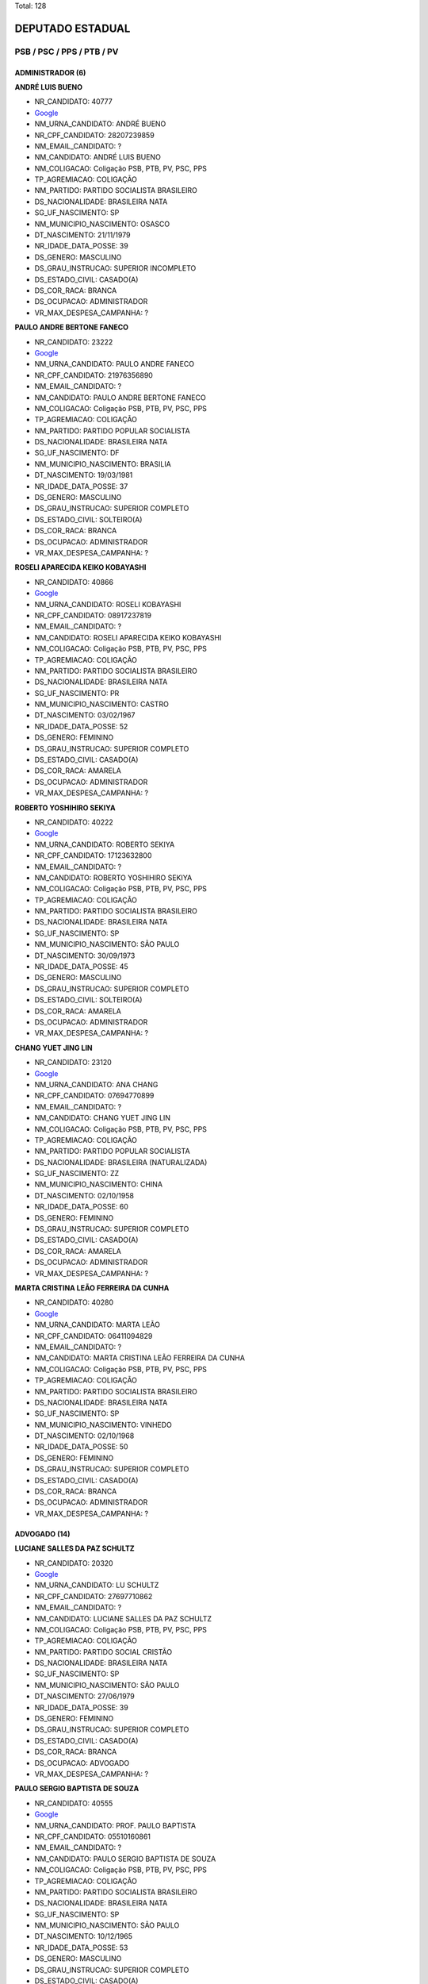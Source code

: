 Total: 128

DEPUTADO ESTADUAL
=================

PSB / PSC / PPS / PTB / PV
--------------------------

ADMINISTRADOR (6)
.................

**ANDRÉ LUIS BUENO**

- NR_CANDIDATO: 40777
- `Google <https://www.google.com/search?q=ANDRÉ+LUIS+BUENO>`_
- NM_URNA_CANDIDATO: ANDRÉ BUENO
- NR_CPF_CANDIDATO: 28207239859
- NM_EMAIL_CANDIDATO: ?
- NM_CANDIDATO: ANDRÉ LUIS BUENO
- NM_COLIGACAO: Coligação PSB, PTB, PV, PSC, PPS
- TP_AGREMIACAO: COLIGAÇÃO
- NM_PARTIDO: PARTIDO SOCIALISTA BRASILEIRO
- DS_NACIONALIDADE: BRASILEIRA NATA
- SG_UF_NASCIMENTO: SP
- NM_MUNICIPIO_NASCIMENTO: OSASCO
- DT_NASCIMENTO: 21/11/1979
- NR_IDADE_DATA_POSSE: 39
- DS_GENERO: MASCULINO
- DS_GRAU_INSTRUCAO: SUPERIOR INCOMPLETO
- DS_ESTADO_CIVIL: CASADO(A)
- DS_COR_RACA: BRANCA
- DS_OCUPACAO: ADMINISTRADOR
- VR_MAX_DESPESA_CAMPANHA: ?


**PAULO ANDRE BERTONE FANECO**

- NR_CANDIDATO: 23222
- `Google <https://www.google.com/search?q=PAULO+ANDRE+BERTONE+FANECO>`_
- NM_URNA_CANDIDATO: PAULO ANDRE FANECO
- NR_CPF_CANDIDATO: 21976356890
- NM_EMAIL_CANDIDATO: ?
- NM_CANDIDATO: PAULO ANDRE BERTONE FANECO
- NM_COLIGACAO: Coligação PSB, PTB, PV, PSC, PPS
- TP_AGREMIACAO: COLIGAÇÃO
- NM_PARTIDO: PARTIDO POPULAR SOCIALISTA
- DS_NACIONALIDADE: BRASILEIRA NATA
- SG_UF_NASCIMENTO: DF
- NM_MUNICIPIO_NASCIMENTO: BRASILIA
- DT_NASCIMENTO: 19/03/1981
- NR_IDADE_DATA_POSSE: 37
- DS_GENERO: MASCULINO
- DS_GRAU_INSTRUCAO: SUPERIOR COMPLETO
- DS_ESTADO_CIVIL: SOLTEIRO(A)
- DS_COR_RACA: BRANCA
- DS_OCUPACAO: ADMINISTRADOR
- VR_MAX_DESPESA_CAMPANHA: ?


**ROSELI APARECIDA KEIKO KOBAYASHI**

- NR_CANDIDATO: 40866
- `Google <https://www.google.com/search?q=ROSELI+APARECIDA+KEIKO+KOBAYASHI>`_
- NM_URNA_CANDIDATO: ROSELI KOBAYASHI
- NR_CPF_CANDIDATO: 08917237819
- NM_EMAIL_CANDIDATO: ?
- NM_CANDIDATO: ROSELI APARECIDA KEIKO KOBAYASHI
- NM_COLIGACAO: Coligação PSB, PTB, PV, PSC, PPS
- TP_AGREMIACAO: COLIGAÇÃO
- NM_PARTIDO: PARTIDO SOCIALISTA BRASILEIRO
- DS_NACIONALIDADE: BRASILEIRA NATA
- SG_UF_NASCIMENTO: PR
- NM_MUNICIPIO_NASCIMENTO: CASTRO
- DT_NASCIMENTO: 03/02/1967
- NR_IDADE_DATA_POSSE: 52
- DS_GENERO: FEMININO
- DS_GRAU_INSTRUCAO: SUPERIOR COMPLETO
- DS_ESTADO_CIVIL: CASADO(A)
- DS_COR_RACA: AMARELA
- DS_OCUPACAO: ADMINISTRADOR
- VR_MAX_DESPESA_CAMPANHA: ?


**ROBERTO YOSHIHIRO SEKIYA**

- NR_CANDIDATO: 40222
- `Google <https://www.google.com/search?q=ROBERTO+YOSHIHIRO+SEKIYA>`_
- NM_URNA_CANDIDATO: ROBERTO SEKIYA
- NR_CPF_CANDIDATO: 17123632800
- NM_EMAIL_CANDIDATO: ?
- NM_CANDIDATO: ROBERTO YOSHIHIRO SEKIYA
- NM_COLIGACAO: Coligação PSB, PTB, PV, PSC, PPS
- TP_AGREMIACAO: COLIGAÇÃO
- NM_PARTIDO: PARTIDO SOCIALISTA BRASILEIRO
- DS_NACIONALIDADE: BRASILEIRA NATA
- SG_UF_NASCIMENTO: SP
- NM_MUNICIPIO_NASCIMENTO: SÃO PAULO
- DT_NASCIMENTO: 30/09/1973
- NR_IDADE_DATA_POSSE: 45
- DS_GENERO: MASCULINO
- DS_GRAU_INSTRUCAO: SUPERIOR COMPLETO
- DS_ESTADO_CIVIL: SOLTEIRO(A)
- DS_COR_RACA: AMARELA
- DS_OCUPACAO: ADMINISTRADOR
- VR_MAX_DESPESA_CAMPANHA: ?


**CHANG YUET JING LIN**

- NR_CANDIDATO: 23120
- `Google <https://www.google.com/search?q=CHANG+YUET+JING+LIN>`_
- NM_URNA_CANDIDATO: ANA CHANG
- NR_CPF_CANDIDATO: 07694770899
- NM_EMAIL_CANDIDATO: ?
- NM_CANDIDATO: CHANG YUET JING LIN
- NM_COLIGACAO: Coligação PSB, PTB, PV, PSC, PPS
- TP_AGREMIACAO: COLIGAÇÃO
- NM_PARTIDO: PARTIDO POPULAR SOCIALISTA
- DS_NACIONALIDADE: BRASILEIRA (NATURALIZADA)
- SG_UF_NASCIMENTO: ZZ
- NM_MUNICIPIO_NASCIMENTO: CHINA
- DT_NASCIMENTO: 02/10/1958
- NR_IDADE_DATA_POSSE: 60
- DS_GENERO: FEMININO
- DS_GRAU_INSTRUCAO: SUPERIOR COMPLETO
- DS_ESTADO_CIVIL: CASADO(A)
- DS_COR_RACA: AMARELA
- DS_OCUPACAO: ADMINISTRADOR
- VR_MAX_DESPESA_CAMPANHA: ?


**MARTA CRISTINA LEÃO FERREIRA DA CUNHA**

- NR_CANDIDATO: 40280
- `Google <https://www.google.com/search?q=MARTA+CRISTINA+LEÃO+FERREIRA+DA+CUNHA>`_
- NM_URNA_CANDIDATO: MARTA LEÃO
- NR_CPF_CANDIDATO: 06411094829
- NM_EMAIL_CANDIDATO: ?
- NM_CANDIDATO: MARTA CRISTINA LEÃO FERREIRA DA CUNHA
- NM_COLIGACAO: Coligação PSB, PTB, PV, PSC, PPS
- TP_AGREMIACAO: COLIGAÇÃO
- NM_PARTIDO: PARTIDO SOCIALISTA BRASILEIRO
- DS_NACIONALIDADE: BRASILEIRA NATA
- SG_UF_NASCIMENTO: SP
- NM_MUNICIPIO_NASCIMENTO: VINHEDO
- DT_NASCIMENTO: 02/10/1968
- NR_IDADE_DATA_POSSE: 50
- DS_GENERO: FEMININO
- DS_GRAU_INSTRUCAO: SUPERIOR COMPLETO
- DS_ESTADO_CIVIL: CASADO(A)
- DS_COR_RACA: BRANCA
- DS_OCUPACAO: ADMINISTRADOR
- VR_MAX_DESPESA_CAMPANHA: ?


ADVOGADO (14)
.............

**LUCIANE SALLES DA PAZ SCHULTZ**

- NR_CANDIDATO: 20320
- `Google <https://www.google.com/search?q=LUCIANE+SALLES+DA+PAZ+SCHULTZ>`_
- NM_URNA_CANDIDATO: LU SCHULTZ
- NR_CPF_CANDIDATO: 27697710862
- NM_EMAIL_CANDIDATO: ?
- NM_CANDIDATO: LUCIANE SALLES DA PAZ SCHULTZ
- NM_COLIGACAO: Coligação PSB, PTB, PV, PSC, PPS
- TP_AGREMIACAO: COLIGAÇÃO
- NM_PARTIDO: PARTIDO SOCIAL CRISTÃO
- DS_NACIONALIDADE: BRASILEIRA NATA
- SG_UF_NASCIMENTO: SP
- NM_MUNICIPIO_NASCIMENTO: SÃO PAULO
- DT_NASCIMENTO: 27/06/1979
- NR_IDADE_DATA_POSSE: 39
- DS_GENERO: FEMININO
- DS_GRAU_INSTRUCAO: SUPERIOR COMPLETO
- DS_ESTADO_CIVIL: CASADO(A)
- DS_COR_RACA: BRANCA
- DS_OCUPACAO: ADVOGADO
- VR_MAX_DESPESA_CAMPANHA: ?


**PAULO SERGIO BAPTISTA DE SOUZA**

- NR_CANDIDATO: 40555
- `Google <https://www.google.com/search?q=PAULO+SERGIO+BAPTISTA+DE+SOUZA>`_
- NM_URNA_CANDIDATO: PROF. PAULO BAPTISTA
- NR_CPF_CANDIDATO: 05510160861
- NM_EMAIL_CANDIDATO: ?
- NM_CANDIDATO: PAULO SERGIO BAPTISTA DE SOUZA
- NM_COLIGACAO: Coligação PSB, PTB, PV, PSC, PPS
- TP_AGREMIACAO: COLIGAÇÃO
- NM_PARTIDO: PARTIDO SOCIALISTA BRASILEIRO
- DS_NACIONALIDADE: BRASILEIRA NATA
- SG_UF_NASCIMENTO: SP
- NM_MUNICIPIO_NASCIMENTO: SÃO PAULO
- DT_NASCIMENTO: 10/12/1965
- NR_IDADE_DATA_POSSE: 53
- DS_GENERO: MASCULINO
- DS_GRAU_INSTRUCAO: SUPERIOR COMPLETO
- DS_ESTADO_CIVIL: CASADO(A)
- DS_COR_RACA: PARDA
- DS_OCUPACAO: ADVOGADO
- VR_MAX_DESPESA_CAMPANHA: ?


**CÉLIA CANDIDA MARCONDES SMITH**

- NR_CANDIDATO: 43010
- `Google <https://www.google.com/search?q=CÉLIA+CANDIDA+MARCONDES+SMITH>`_
- NM_URNA_CANDIDATO: CÉLIA MARCONDES
- NR_CPF_CANDIDATO: 87152800804
- NM_EMAIL_CANDIDATO: ?
- NM_CANDIDATO: CÉLIA CANDIDA MARCONDES SMITH
- NM_COLIGACAO: Coligação PSB, PTB, PV, PSC, PPS
- TP_AGREMIACAO: COLIGAÇÃO
- NM_PARTIDO: PARTIDO VERDE
- DS_NACIONALIDADE: BRASILEIRA NATA
- SG_UF_NASCIMENTO: MG
- NM_MUNICIPIO_NASCIMENTO: OURO FINO
- DT_NASCIMENTO: 05/12/1954
- NR_IDADE_DATA_POSSE: 64
- DS_GENERO: FEMININO
- DS_GRAU_INSTRUCAO: SUPERIOR COMPLETO
- DS_ESTADO_CIVIL: CASADO(A)
- DS_COR_RACA: BRANCA
- DS_OCUPACAO: ADVOGADO
- VR_MAX_DESPESA_CAMPANHA: ?


**DHONY OLIVEIRA SOUZA**

- NR_CANDIDATO: 40610
- `Google <https://www.google.com/search?q=DHONY+OLIVEIRA+SOUZA>`_
- NM_URNA_CANDIDATO: PARANÁ FILHO
- NR_CPF_CANDIDATO: 37132197886
- NM_EMAIL_CANDIDATO: ?
- NM_CANDIDATO: DHONY OLIVEIRA SOUZA
- NM_COLIGACAO: Coligação PSB, PTB, PV, PSC, PPS
- TP_AGREMIACAO: COLIGAÇÃO
- NM_PARTIDO: PARTIDO SOCIALISTA BRASILEIRO
- DS_NACIONALIDADE: BRASILEIRA NATA
- SG_UF_NASCIMENTO: PR
- NM_MUNICIPIO_NASCIMENTO: CAMPO MOURAO
- DT_NASCIMENTO: 07/08/1987
- NR_IDADE_DATA_POSSE: 31
- DS_GENERO: MASCULINO
- DS_GRAU_INSTRUCAO: SUPERIOR COMPLETO
- DS_ESTADO_CIVIL: DIVORCIADO(A)
- DS_COR_RACA: BRANCA
- DS_OCUPACAO: ADVOGADO
- VR_MAX_DESPESA_CAMPANHA: ?


**MARCOS ROGERIO MANTEIGA**

- NR_CANDIDATO: 14190
- `Google <https://www.google.com/search?q=MARCOS+ROGERIO+MANTEIGA>`_
- NM_URNA_CANDIDATO: DR MANTEIGA
- NR_CPF_CANDIDATO: 12676393855
- NM_EMAIL_CANDIDATO: ?
- NM_CANDIDATO: MARCOS ROGERIO MANTEIGA
- NM_COLIGACAO: Coligação PSB, PTB, PV, PSC, PPS
- TP_AGREMIACAO: COLIGAÇÃO
- NM_PARTIDO: PARTIDO TRABALHISTA BRASILEIRO
- DS_NACIONALIDADE: BRASILEIRA NATA
- SG_UF_NASCIMENTO: SP
- NM_MUNICIPIO_NASCIMENTO: SÃO PAULO
- DT_NASCIMENTO: 28/09/1971
- NR_IDADE_DATA_POSSE: 47
- DS_GENERO: MASCULINO
- DS_GRAU_INSTRUCAO: SUPERIOR COMPLETO
- DS_ESTADO_CIVIL: CASADO(A)
- DS_COR_RACA: BRANCA
- DS_OCUPACAO: ADVOGADO
- VR_MAX_DESPESA_CAMPANHA: ?


**VINICIUS ALMEIDA CAMARINHA**

- NR_CANDIDATO: 40789
- `Google <https://www.google.com/search?q=VINICIUS+ALMEIDA+CAMARINHA>`_
- NM_URNA_CANDIDATO: VINICIUS CAMARINHA
- NR_CPF_CANDIDATO: 28536777885
- NM_EMAIL_CANDIDATO: ?
- NM_CANDIDATO: VINICIUS ALMEIDA CAMARINHA
- NM_COLIGACAO: Coligação PSB, PTB, PV, PSC, PPS
- TP_AGREMIACAO: COLIGAÇÃO
- NM_PARTIDO: PARTIDO SOCIALISTA BRASILEIRO
- DS_NACIONALIDADE: BRASILEIRA NATA
- SG_UF_NASCIMENTO: SP
- NM_MUNICIPIO_NASCIMENTO: MARÍLIA
- DT_NASCIMENTO: 06/11/1979
- NR_IDADE_DATA_POSSE: 39
- DS_GENERO: MASCULINO
- DS_GRAU_INSTRUCAO: SUPERIOR COMPLETO
- DS_ESTADO_CIVIL: SOLTEIRO(A)
- DS_COR_RACA: BRANCA
- DS_OCUPACAO: ADVOGADO
- VR_MAX_DESPESA_CAMPANHA: ?


**JULIO ALEXANDRE SBIZERA COSTA**

- NR_CANDIDATO: 23300
- `Google <https://www.google.com/search?q=JULIO+ALEXANDRE+SBIZERA+COSTA>`_
- NM_URNA_CANDIDATO: JULIO COSTA
- NR_CPF_CANDIDATO: 75158655987
- NM_EMAIL_CANDIDATO: ?
- NM_CANDIDATO: JULIO ALEXANDRE SBIZERA COSTA
- NM_COLIGACAO: Coligação PSB, PTB, PV, PSC, PPS
- TP_AGREMIACAO: COLIGAÇÃO
- NM_PARTIDO: PARTIDO POPULAR SOCIALISTA
- DS_NACIONALIDADE: BRASILEIRA NATA
- SG_UF_NASCIMENTO: PR
- NM_MUNICIPIO_NASCIMENTO: MARINGÁ
- DT_NASCIMENTO: 14/05/1973
- NR_IDADE_DATA_POSSE: 45
- DS_GENERO: MASCULINO
- DS_GRAU_INSTRUCAO: SUPERIOR COMPLETO
- DS_ESTADO_CIVIL: CASADO(A)
- DS_COR_RACA: BRANCA
- DS_OCUPACAO: ADVOGADO
- VR_MAX_DESPESA_CAMPANHA: ?


**FABÍOLA DE CAMPOS BRAGA MATTOZINHO**

- NR_CANDIDATO: 40600
- `Google <https://www.google.com/search?q=FABÍOLA+DE+CAMPOS+BRAGA+MATTOZINHO>`_
- NM_URNA_CANDIDATO: FABIOLA CAMPOS
- NR_CPF_CANDIDATO: 19293656833
- NM_EMAIL_CANDIDATO: ?
- NM_CANDIDATO: FABÍOLA DE CAMPOS BRAGA MATTOZINHO
- NM_COLIGACAO: Coligação PSB, PTB, PV, PSC, PPS
- TP_AGREMIACAO: COLIGAÇÃO
- NM_PARTIDO: PARTIDO SOCIALISTA BRASILEIRO
- DS_NACIONALIDADE: BRASILEIRA NATA
- SG_UF_NASCIMENTO: SP
- NM_MUNICIPIO_NASCIMENTO: SANTOS
- DT_NASCIMENTO: 18/07/1974
- NR_IDADE_DATA_POSSE: 44
- DS_GENERO: FEMININO
- DS_GRAU_INSTRUCAO: SUPERIOR COMPLETO
- DS_ESTADO_CIVIL: CASADO(A)
- DS_COR_RACA: BRANCA
- DS_OCUPACAO: ADVOGADO
- VR_MAX_DESPESA_CAMPANHA: ?


**ORESTES PIMENTEL SOARES DE MISQUITA**

- NR_CANDIDATO: 23444
- `Google <https://www.google.com/search?q=ORESTES+PIMENTEL+SOARES+DE+MISQUITA>`_
- NM_URNA_CANDIDATO: ORESTES PIMENTEL
- NR_CPF_CANDIDATO: 34433972800
- NM_EMAIL_CANDIDATO: ?
- NM_CANDIDATO: ORESTES PIMENTEL SOARES DE MISQUITA
- NM_COLIGACAO: Coligação PSB, PTB, PV, PSC, PPS
- TP_AGREMIACAO: COLIGAÇÃO
- NM_PARTIDO: PARTIDO POPULAR SOCIALISTA
- DS_NACIONALIDADE: BRASILEIRA NATA
- SG_UF_NASCIMENTO: SP
- NM_MUNICIPIO_NASCIMENTO: SÃO PAULO
- DT_NASCIMENTO: 13/08/1986
- NR_IDADE_DATA_POSSE: 32
- DS_GENERO: MASCULINO
- DS_GRAU_INSTRUCAO: SUPERIOR COMPLETO
- DS_ESTADO_CIVIL: SOLTEIRO(A)
- DS_COR_RACA: BRANCA
- DS_OCUPACAO: ADVOGADO
- VR_MAX_DESPESA_CAMPANHA: ?


**ANTONIO CLAUDIO FLORES PITERI**

- NR_CANDIDATO: 23111
- `Google <https://www.google.com/search?q=ANTONIO+CLAUDIO+FLORES+PITERI>`_
- NM_URNA_CANDIDATO: CLAUDIO PITERI
- NR_CPF_CANDIDATO: 14341240889
- NM_EMAIL_CANDIDATO: ?
- NM_CANDIDATO: ANTONIO CLAUDIO FLORES PITERI
- NM_COLIGACAO: Coligação PSB, PTB, PV, PSC, PPS
- TP_AGREMIACAO: COLIGAÇÃO
- NM_PARTIDO: PARTIDO POPULAR SOCIALISTA
- DS_NACIONALIDADE: BRASILEIRA NATA
- SG_UF_NASCIMENTO: ZZ
- NM_MUNICIPIO_NASCIMENTO: LIMA PERU
- DT_NASCIMENTO: 02/05/1967
- NR_IDADE_DATA_POSSE: 51
- DS_GENERO: MASCULINO
- DS_GRAU_INSTRUCAO: SUPERIOR COMPLETO
- DS_ESTADO_CIVIL: CASADO(A)
- DS_COR_RACA: BRANCA
- DS_OCUPACAO: ADVOGADO
- VR_MAX_DESPESA_CAMPANHA: ?


**CÍCERA SEVERINA DA CONCEIÇÃO MUSA**

- NR_CANDIDATO: 43123
- `Google <https://www.google.com/search?q=CÍCERA+SEVERINA+DA+CONCEIÇÃO+MUSA>`_
- NM_URNA_CANDIDATO: CIÇA MUSA
- NR_CPF_CANDIDATO: 14261196824
- NM_EMAIL_CANDIDATO: ?
- NM_CANDIDATO: CÍCERA SEVERINA DA CONCEIÇÃO MUSA
- NM_COLIGACAO: Coligação PSB, PTB, PV, PSC, PPS
- TP_AGREMIACAO: COLIGAÇÃO
- NM_PARTIDO: PARTIDO VERDE
- DS_NACIONALIDADE: BRASILEIRA NATA
- SG_UF_NASCIMENTO: PE
- NM_MUNICIPIO_NASCIMENTO: GRAVATA
- DT_NASCIMENTO: 30/11/1969
- NR_IDADE_DATA_POSSE: 49
- DS_GENERO: FEMININO
- DS_GRAU_INSTRUCAO: SUPERIOR COMPLETO
- DS_ESTADO_CIVIL: CASADO(A)
- DS_COR_RACA: BRANCA
- DS_OCUPACAO: ADVOGADO
- VR_MAX_DESPESA_CAMPANHA: ?


**EDNA FLOR**

- NR_CANDIDATO: 23789
- `Google <https://www.google.com/search?q=EDNA+FLOR>`_
- NM_URNA_CANDIDATO: EDNA FLOR
- NR_CPF_CANDIDATO: 70650900863
- NM_EMAIL_CANDIDATO: ?
- NM_CANDIDATO: EDNA FLOR
- NM_COLIGACAO: Coligação PSB, PTB, PV, PSC, PPS
- TP_AGREMIACAO: COLIGAÇÃO
- NM_PARTIDO: PARTIDO POPULAR SOCIALISTA
- DS_NACIONALIDADE: BRASILEIRA NATA
- SG_UF_NASCIMENTO: SP
- NM_MUNICIPIO_NASCIMENTO: BARBOSA
- DT_NASCIMENTO: 08/03/1956
- NR_IDADE_DATA_POSSE: 63
- DS_GENERO: FEMININO
- DS_GRAU_INSTRUCAO: SUPERIOR COMPLETO
- DS_ESTADO_CIVIL: SOLTEIRO(A)
- DS_COR_RACA: BRANCA
- DS_OCUPACAO: ADVOGADO
- VR_MAX_DESPESA_CAMPANHA: ?


**ADMIR DONIZETI FERRO**

- NR_CANDIDATO: 40740
- `Google <https://www.google.com/search?q=ADMIR+DONIZETI+FERRO>`_
- NM_URNA_CANDIDATO: ADMIR FERRO
- NR_CPF_CANDIDATO: 67966870863
- NM_EMAIL_CANDIDATO: ?
- NM_CANDIDATO: ADMIR DONIZETI FERRO
- NM_COLIGACAO: Coligação PSB, PTB, PV, PSC, PPS
- TP_AGREMIACAO: COLIGAÇÃO
- NM_PARTIDO: PARTIDO SOCIALISTA BRASILEIRO
- DS_NACIONALIDADE: BRASILEIRA NATA
- SG_UF_NASCIMENTO: SP
- NM_MUNICIPIO_NASCIMENTO: SÃO BERNARDO DO CAMPO
- DT_NASCIMENTO: 30/06/1955
- NR_IDADE_DATA_POSSE: 63
- DS_GENERO: MASCULINO
- DS_GRAU_INSTRUCAO: SUPERIOR COMPLETO
- DS_ESTADO_CIVIL: CASADO(A)
- DS_COR_RACA: BRANCA
- DS_OCUPACAO: ADVOGADO
- VR_MAX_DESPESA_CAMPANHA: ?


**MARINISIA TUROLI FERNANDES DA SILVA**

- NR_CANDIDATO: 14100
- `Google <https://www.google.com/search?q=MARINISIA+TUROLI+FERNANDES+DA+SILVA>`_
- NM_URNA_CANDIDATO: MARYBRAZ
- NR_CPF_CANDIDATO: 07703828866
- NM_EMAIL_CANDIDATO: ?
- NM_CANDIDATO: MARINISIA TUROLI FERNANDES DA SILVA
- NM_COLIGACAO: Coligação PSB, PTB, PV, PSC, PPS
- TP_AGREMIACAO: COLIGAÇÃO
- NM_PARTIDO: PARTIDO TRABALHISTA BRASILEIRO
- DS_NACIONALIDADE: BRASILEIRA NATA
- SG_UF_NASCIMENTO: SP
- NM_MUNICIPIO_NASCIMENTO: SÃO PAULO
- DT_NASCIMENTO: 26/08/1964
- NR_IDADE_DATA_POSSE: 54
- DS_GENERO: FEMININO
- DS_GRAU_INSTRUCAO: SUPERIOR COMPLETO
- DS_ESTADO_CIVIL: SOLTEIRO(A)
- DS_COR_RACA: BRANCA
- DS_OCUPACAO: ADVOGADO
- VR_MAX_DESPESA_CAMPANHA: ?


APOSENTADO (EXCETO SERVIDOR PÚBLICO) (3)
........................................

**JONAS FERNANDES CASTRO**

- NR_CANDIDATO: 14333
- `Google <https://www.google.com/search?q=JONAS+FERNANDES+CASTRO>`_
- NM_URNA_CANDIDATO: JONAS
- NR_CPF_CANDIDATO: 03327666830
- NM_EMAIL_CANDIDATO: ?
- NM_CANDIDATO: JONAS FERNANDES CASTRO
- NM_COLIGACAO: Coligação PSB, PTB, PV, PSC, PPS
- TP_AGREMIACAO: COLIGAÇÃO
- NM_PARTIDO: PARTIDO TRABALHISTA BRASILEIRO
- DS_NACIONALIDADE: BRASILEIRA NATA
- SG_UF_NASCIMENTO: PR
- NM_MUNICIPIO_NASCIMENTO: APUCARANA
- DT_NASCIMENTO: 02/07/1958
- NR_IDADE_DATA_POSSE: 60
- DS_GENERO: MASCULINO
- DS_GRAU_INSTRUCAO: ENSINO MÉDIO COMPLETO
- DS_ESTADO_CIVIL: CASADO(A)
- DS_COR_RACA: BRANCA
- DS_OCUPACAO: APOSENTADO (EXCETO SERVIDOR PÚBLICO)
- VR_MAX_DESPESA_CAMPANHA: ?


**LUIS MARCELO COMERON**

- NR_CANDIDATO: 43334
- `Google <https://www.google.com/search?q=LUIS+MARCELO+COMERON>`_
- NM_URNA_CANDIDATO: MARCELO COMERON
- NR_CPF_CANDIDATO: 03901436855
- NM_EMAIL_CANDIDATO: ?
- NM_CANDIDATO: LUIS MARCELO COMERON
- NM_COLIGACAO: Coligação PSB, PTB, PV, PSC, PPS
- TP_AGREMIACAO: COLIGAÇÃO
- NM_PARTIDO: PARTIDO VERDE
- DS_NACIONALIDADE: BRASILEIRA NATA
- SG_UF_NASCIMENTO: SP
- NM_MUNICIPIO_NASCIMENTO: BURI
- DT_NASCIMENTO: 19/08/1962
- NR_IDADE_DATA_POSSE: 56
- DS_GENERO: MASCULINO
- DS_GRAU_INSTRUCAO: SUPERIOR COMPLETO
- DS_ESTADO_CIVIL: CASADO(A)
- DS_COR_RACA: BRANCA
- DS_OCUPACAO: APOSENTADO (EXCETO SERVIDOR PÚBLICO)
- VR_MAX_DESPESA_CAMPANHA: ?


**LUCIANA TRINDADE DE MACEDO**

- NR_CANDIDATO: 40180
- `Google <https://www.google.com/search?q=LUCIANA+TRINDADE+DE+MACEDO>`_
- NM_URNA_CANDIDATO: LUCIANA TRINDADE
- NR_CPF_CANDIDATO: 21942055862
- NM_EMAIL_CANDIDATO: ?
- NM_CANDIDATO: LUCIANA TRINDADE DE MACEDO
- NM_COLIGACAO: Coligação PSB, PTB, PV, PSC, PPS
- TP_AGREMIACAO: COLIGAÇÃO
- NM_PARTIDO: PARTIDO SOCIALISTA BRASILEIRO
- DS_NACIONALIDADE: BRASILEIRA NATA
- SG_UF_NASCIMENTO: SP
- NM_MUNICIPIO_NASCIMENTO: SÃO PAULO
- DT_NASCIMENTO: 19/06/1979
- NR_IDADE_DATA_POSSE: 39
- DS_GENERO: FEMININO
- DS_GRAU_INSTRUCAO: SUPERIOR COMPLETO
- DS_ESTADO_CIVIL: SOLTEIRO(A)
- DS_COR_RACA: BRANCA
- DS_OCUPACAO: APOSENTADO (EXCETO SERVIDOR PÚBLICO)
- VR_MAX_DESPESA_CAMPANHA: ?


ARQUITETO (3)
.............

**FABRICIO AMARO ANDRADE**

- NR_CANDIDATO: 40505
- `Google <https://www.google.com/search?q=FABRICIO+AMARO+ANDRADE>`_
- NM_URNA_CANDIDATO: FABRICIO AMARO
- NR_CPF_CANDIDATO: 21501906801
- NM_EMAIL_CANDIDATO: ?
- NM_CANDIDATO: FABRICIO AMARO ANDRADE
- NM_COLIGACAO: Coligação PSB, PTB, PV, PSC, PPS
- TP_AGREMIACAO: COLIGAÇÃO
- NM_PARTIDO: PARTIDO SOCIALISTA BRASILEIRO
- DS_NACIONALIDADE: BRASILEIRA NATA
- SG_UF_NASCIMENTO: SP
- NM_MUNICIPIO_NASCIMENTO: BOITUVA
- DT_NASCIMENTO: 27/03/1979
- NR_IDADE_DATA_POSSE: 39
- DS_GENERO: MASCULINO
- DS_GRAU_INSTRUCAO: SUPERIOR COMPLETO
- DS_ESTADO_CIVIL: CASADO(A)
- DS_COR_RACA: BRANCA
- DS_OCUPACAO: ARQUITETO
- VR_MAX_DESPESA_CAMPANHA: ?


**ANTONIO CARLOS MARTINS RIBEIRO**

- NR_CANDIDATO: 43243
- `Google <https://www.google.com/search?q=ANTONIO+CARLOS+MARTINS+RIBEIRO>`_
- NM_URNA_CANDIDATO: ANTONIO CARLOS RIBEIRO
- NR_CPF_CANDIDATO: 05581329877
- NM_EMAIL_CANDIDATO: ?
- NM_CANDIDATO: ANTONIO CARLOS MARTINS RIBEIRO
- NM_COLIGACAO: Coligação PSB, PTB, PV, PSC, PPS
- TP_AGREMIACAO: COLIGAÇÃO
- NM_PARTIDO: PARTIDO VERDE
- DS_NACIONALIDADE: BRASILEIRA NATA
- SG_UF_NASCIMENTO: SP
- NM_MUNICIPIO_NASCIMENTO: FRANCA
- DT_NASCIMENTO: 24/07/1960
- NR_IDADE_DATA_POSSE: 58
- DS_GENERO: MASCULINO
- DS_GRAU_INSTRUCAO: SUPERIOR COMPLETO
- DS_ESTADO_CIVIL: CASADO(A)
- DS_COR_RACA: BRANCA
- DS_OCUPACAO: ARQUITETO
- VR_MAX_DESPESA_CAMPANHA: ?


**ERICA VANESSA MANTOVANI**

- NR_CANDIDATO: 14222
- `Google <https://www.google.com/search?q=ERICA+VANESSA+MANTOVANI>`_
- NM_URNA_CANDIDATO: ERICA MANTOVANI
- NR_CPF_CANDIDATO: 40107754835
- NM_EMAIL_CANDIDATO: ?
- NM_CANDIDATO: ERICA VANESSA MANTOVANI
- NM_COLIGACAO: Coligação PSB, PTB, PV, PSC, PPS
- TP_AGREMIACAO: COLIGAÇÃO
- NM_PARTIDO: PARTIDO TRABALHISTA BRASILEIRO
- DS_NACIONALIDADE: BRASILEIRA NATA
- SG_UF_NASCIMENTO: SP
- NM_MUNICIPIO_NASCIMENTO: SÃO PAULO
- DT_NASCIMENTO: 28/06/1993
- NR_IDADE_DATA_POSSE: 25
- DS_GENERO: FEMININO
- DS_GRAU_INSTRUCAO: SUPERIOR COMPLETO
- DS_ESTADO_CIVIL: CASADO(A)
- DS_COR_RACA: BRANCA
- DS_OCUPACAO: ARQUITETO
- VR_MAX_DESPESA_CAMPANHA: ?


AUXILIAR DE ESCRITÓRIO E ASSEMELHADOS (2)
.........................................

**MARIA BEZERRA DE MENEZES SCORZA**

- NR_CANDIDATO: 43432
- `Google <https://www.google.com/search?q=MARIA+BEZERRA+DE+MENEZES+SCORZA>`_
- NM_URNA_CANDIDATO: SOCORRO
- NR_CPF_CANDIDATO: 32831196434
- NM_EMAIL_CANDIDATO: ?
- NM_CANDIDATO: MARIA BEZERRA DE MENEZES SCORZA
- NM_COLIGACAO: Coligação PSB, PTB, PV, PSC, PPS
- TP_AGREMIACAO: COLIGAÇÃO
- NM_PARTIDO: PARTIDO VERDE
- DS_NACIONALIDADE: BRASILEIRA NATA
- SG_UF_NASCIMENTO: MS
- NM_MUNICIPIO_NASCIMENTO: CAARAPO
- DT_NASCIMENTO: 10/11/1960
- NR_IDADE_DATA_POSSE: 58
- DS_GENERO: FEMININO
- DS_GRAU_INSTRUCAO: SUPERIOR INCOMPLETO
- DS_ESTADO_CIVIL: CASADO(A)
- DS_COR_RACA: PARDA
- DS_OCUPACAO: AUXILIAR DE ESCRITÓRIO E ASSEMELHADOS
- VR_MAX_DESPESA_CAMPANHA: ?


**LUCIANA OLIVEIRA DE PAIVA**

- NR_CANDIDATO: 40401
- `Google <https://www.google.com/search?q=LUCIANA+OLIVEIRA+DE+PAIVA>`_
- NM_URNA_CANDIDATO: LUCY PAIVA
- NR_CPF_CANDIDATO: 92918379468
- NM_EMAIL_CANDIDATO: ?
- NM_CANDIDATO: LUCIANA OLIVEIRA DE PAIVA
- NM_COLIGACAO: Coligação PSB, PTB, PV, PSC, PPS
- TP_AGREMIACAO: COLIGAÇÃO
- NM_PARTIDO: PARTIDO SOCIALISTA BRASILEIRO
- DS_NACIONALIDADE: BRASILEIRA NATA
- SG_UF_NASCIMENTO: PB
- NM_MUNICIPIO_NASCIMENTO: POMBAL
- DT_NASCIMENTO: 23/11/1971
- NR_IDADE_DATA_POSSE: 47
- DS_GENERO: FEMININO
- DS_GRAU_INSTRUCAO: ENSINO MÉDIO COMPLETO
- DS_ESTADO_CIVIL: SOLTEIRO(A)
- DS_COR_RACA: PARDA
- DS_OCUPACAO: AUXILIAR DE ESCRITÓRIO E ASSEMELHADOS
- VR_MAX_DESPESA_CAMPANHA: ?


BANCÁRIO E ECONOMIÁRIO (1)
..........................

**DAVID ZAIA**

- NR_CANDIDATO: 23123
- `Google <https://www.google.com/search?q=DAVID+ZAIA>`_
- NM_URNA_CANDIDATO: DAVI ZAIA
- NR_CPF_CANDIDATO: 81944055800
- NM_EMAIL_CANDIDATO: ?
- NM_CANDIDATO: DAVID ZAIA
- NM_COLIGACAO: Coligação PSB, PTB, PV, PSC, PPS
- TP_AGREMIACAO: COLIGAÇÃO
- NM_PARTIDO: PARTIDO POPULAR SOCIALISTA
- DS_NACIONALIDADE: BRASILEIRA NATA
- SG_UF_NASCIMENTO: SP
- NM_MUNICIPIO_NASCIMENTO: CORDEIROPOLIS
- DT_NASCIMENTO: 07/02/1956
- NR_IDADE_DATA_POSSE: 63
- DS_GENERO: MASCULINO
- DS_GRAU_INSTRUCAO: SUPERIOR COMPLETO
- DS_ESTADO_CIVIL: CASADO(A)
- DS_COR_RACA: BRANCA
- DS_OCUPACAO: BANCÁRIO E ECONOMIÁRIO
- VR_MAX_DESPESA_CAMPANHA: ?


BIÓLOGO (1)
...........

**LUCIENE CARVALHO CHALET FERREIRA**

- NR_CANDIDATO: 14600
- `Google <https://www.google.com/search?q=LUCIENE+CARVALHO+CHALET+FERREIRA>`_
- NM_URNA_CANDIDATO: LU CHALET
- NR_CPF_CANDIDATO: 25021422880
- NM_EMAIL_CANDIDATO: ?
- NM_CANDIDATO: LUCIENE CARVALHO CHALET FERREIRA
- NM_COLIGACAO: Coligação PSB, PTB, PV, PSC, PPS
- TP_AGREMIACAO: COLIGAÇÃO
- NM_PARTIDO: PARTIDO TRABALHISTA BRASILEIRO
- DS_NACIONALIDADE: BRASILEIRA NATA
- SG_UF_NASCIMENTO: SP
- NM_MUNICIPIO_NASCIMENTO: SÃO PAULO
- DT_NASCIMENTO: 17/11/1977
- NR_IDADE_DATA_POSSE: 41
- DS_GENERO: FEMININO
- DS_GRAU_INSTRUCAO: SUPERIOR COMPLETO
- DS_ESTADO_CIVIL: CASADO(A)
- DS_COR_RACA: BRANCA
- DS_OCUPACAO: BIÓLOGO
- VR_MAX_DESPESA_CAMPANHA: ?


BOMBEIRO CIVIL (1)
..................

**AMILTON PEREIRA BRITO**

- NR_CANDIDATO: 40193
- `Google <https://www.google.com/search?q=AMILTON+PEREIRA+BRITO>`_
- NM_URNA_CANDIDATO: BOMBEIRO AMILTON
- NR_CPF_CANDIDATO: 10880315873
- NM_EMAIL_CANDIDATO: ?
- NM_CANDIDATO: AMILTON PEREIRA BRITO
- NM_COLIGACAO: Coligação PSB, PTB, PV, PSC, PPS
- TP_AGREMIACAO: COLIGAÇÃO
- NM_PARTIDO: PARTIDO SOCIALISTA BRASILEIRO
- DS_NACIONALIDADE: BRASILEIRA NATA
- SG_UF_NASCIMENTO: SP
- NM_MUNICIPIO_NASCIMENTO: PEREIRA BARRETO
- DT_NASCIMENTO: 21/11/1975
- NR_IDADE_DATA_POSSE: 43
- DS_GENERO: MASCULINO
- DS_GRAU_INSTRUCAO: ENSINO MÉDIO COMPLETO
- DS_ESTADO_CIVIL: CASADO(A)
- DS_COR_RACA: BRANCA
- DS_OCUPACAO: BOMBEIRO CIVIL
- VR_MAX_DESPESA_CAMPANHA: ?


CANTOR E COMPOSITOR (1)
.......................

**ANTONIO JOAQUIM FERNANDES**

- NR_CANDIDATO: 14444
- `Google <https://www.google.com/search?q=ANTONIO+JOAQUIM+FERNANDES>`_
- NM_URNA_CANDIDATO: ROBERTO LEAL
- NR_CPF_CANDIDATO: 38744295804
- NM_EMAIL_CANDIDATO: ?
- NM_CANDIDATO: ANTONIO JOAQUIM FERNANDES
- NM_COLIGACAO: Coligação PSB, PTB, PV, PSC, PPS
- TP_AGREMIACAO: COLIGAÇÃO
- NM_PARTIDO: PARTIDO TRABALHISTA BRASILEIRO
- DS_NACIONALIDADE: BRASILEIRA (NATURALIZADA)
- SG_UF_NASCIMENTO: ZZ
- NM_MUNICIPIO_NASCIMENTO: MACEDO DE CAVALEIROS
- DT_NASCIMENTO: 27/01/1951
- NR_IDADE_DATA_POSSE: 68
- DS_GENERO: MASCULINO
- DS_GRAU_INSTRUCAO: ENSINO FUNDAMENTAL COMPLETO
- DS_ESTADO_CIVIL: CASADO(A)
- DS_COR_RACA: BRANCA
- DS_OCUPACAO: CANTOR E COMPOSITOR
- VR_MAX_DESPESA_CAMPANHA: ?


CIENTISTA POLÍTICO (1)
......................

**GUILHERME ANEDES SALLES MENDES**

- NR_CANDIDATO: 23000
- `Google <https://www.google.com/search?q=GUILHERME+ANEDES+SALLES+MENDES>`_
- NM_URNA_CANDIDATO: GUI MENDES
- NR_CPF_CANDIDATO: 39827642898
- NM_EMAIL_CANDIDATO: ?
- NM_CANDIDATO: GUILHERME ANEDES SALLES MENDES
- NM_COLIGACAO: Coligação PSB, PTB, PV, PSC, PPS
- TP_AGREMIACAO: COLIGAÇÃO
- NM_PARTIDO: PARTIDO POPULAR SOCIALISTA
- DS_NACIONALIDADE: BRASILEIRA NATA
- SG_UF_NASCIMENTO: SP
- NM_MUNICIPIO_NASCIMENTO: SÃO PAULO
- DT_NASCIMENTO: 01/05/1990
- NR_IDADE_DATA_POSSE: 28
- DS_GENERO: MASCULINO
- DS_GRAU_INSTRUCAO: SUPERIOR COMPLETO
- DS_ESTADO_CIVIL: SOLTEIRO(A)
- DS_COR_RACA: BRANCA
- DS_OCUPACAO: CIENTISTA POLÍTICO
- VR_MAX_DESPESA_CAMPANHA: ?


COMERCIANTE (2)
...............

**ROSANGELA APARECIDA SILVEIRA GIORDANI**

- NR_CANDIDATO: 20999
- `Google <https://www.google.com/search?q=ROSANGELA+APARECIDA+SILVEIRA+GIORDANI>`_
- NM_URNA_CANDIDATO: ROSANGELA DA FEIRA
- NR_CPF_CANDIDATO: 08103360813
- NM_EMAIL_CANDIDATO: ?
- NM_CANDIDATO: ROSANGELA APARECIDA SILVEIRA GIORDANI
- NM_COLIGACAO: Coligação PSB, PTB, PV, PSC, PPS
- TP_AGREMIACAO: COLIGAÇÃO
- NM_PARTIDO: PARTIDO SOCIAL CRISTÃO
- DS_NACIONALIDADE: BRASILEIRA NATA
- SG_UF_NASCIMENTO: SP
- NM_MUNICIPIO_NASCIMENTO: APARECIDA
- DT_NASCIMENTO: 06/08/1973
- NR_IDADE_DATA_POSSE: 45
- DS_GENERO: FEMININO
- DS_GRAU_INSTRUCAO: ENSINO MÉDIO COMPLETO
- DS_ESTADO_CIVIL: CASADO(A)
- DS_COR_RACA: PARDA
- DS_OCUPACAO: COMERCIANTE
- VR_MAX_DESPESA_CAMPANHA: ?


**JOSE AUDIDUDIMA SALES DA SILVA**

- NR_CANDIDATO: 20270
- `Google <https://www.google.com/search?q=JOSE+AUDIDUDIMA+SALES+DA+SILVA>`_
- NM_URNA_CANDIDATO: PR. SALLES
- NR_CPF_CANDIDATO: 38843684353
- NM_EMAIL_CANDIDATO: ?
- NM_CANDIDATO: JOSE AUDIDUDIMA SALES DA SILVA
- NM_COLIGACAO: Coligação PSB, PTB, PV, PSC, PPS
- TP_AGREMIACAO: COLIGAÇÃO
- NM_PARTIDO: PARTIDO SOCIAL CRISTÃO
- DS_NACIONALIDADE: BRASILEIRA NATA
- SG_UF_NASCIMENTO: CE
- NM_MUNICIPIO_NASCIMENTO: SOBRAL
- DT_NASCIMENTO: 17/08/1966
- NR_IDADE_DATA_POSSE: 52
- DS_GENERO: MASCULINO
- DS_GRAU_INSTRUCAO: ENSINO MÉDIO COMPLETO
- DS_ESTADO_CIVIL: CASADO(A)
- DS_COR_RACA: PARDA
- DS_OCUPACAO: COMERCIANTE
- VR_MAX_DESPESA_CAMPANHA: ?


CONTADOR (1)
............

**BRUNA HELENA SOUZA TEIXEIRA DE BARROS**

- NR_CANDIDATO: 43433
- `Google <https://www.google.com/search?q=BRUNA+HELENA+SOUZA+TEIXEIRA+DE+BARROS>`_
- NM_URNA_CANDIDATO: BRUNA BARROS
- NR_CPF_CANDIDATO: 35412282881
- NM_EMAIL_CANDIDATO: ?
- NM_CANDIDATO: BRUNA HELENA SOUZA TEIXEIRA DE BARROS
- NM_COLIGACAO: Coligação PSB, PTB, PV, PSC, PPS
- TP_AGREMIACAO: COLIGAÇÃO
- NM_PARTIDO: PARTIDO VERDE
- DS_NACIONALIDADE: BRASILEIRA NATA
- SG_UF_NASCIMENTO: SP
- NM_MUNICIPIO_NASCIMENTO: SÃO PAULO
- DT_NASCIMENTO: 25/08/1987
- NR_IDADE_DATA_POSSE: 31
- DS_GENERO: FEMININO
- DS_GRAU_INSTRUCAO: SUPERIOR COMPLETO
- DS_ESTADO_CIVIL: SOLTEIRO(A)
- DS_COR_RACA: PRETA
- DS_OCUPACAO: CONTADOR
- VR_MAX_DESPESA_CAMPANHA: ?


DEPUTADO (18)
.............

**JOSÉ ANTONIO BARROS MUNHOZ**

- NR_CANDIDATO: 40540
- `Google <https://www.google.com/search?q=JOSÉ+ANTONIO+BARROS+MUNHOZ>`_
- NM_URNA_CANDIDATO: BARROS MUNHOZ
- NR_CPF_CANDIDATO: 03795640849
- NM_EMAIL_CANDIDATO: ?
- NM_CANDIDATO: JOSÉ ANTONIO BARROS MUNHOZ
- NM_COLIGACAO: Coligação PSB, PTB, PV, PSC, PPS
- TP_AGREMIACAO: COLIGAÇÃO
- NM_PARTIDO: PARTIDO SOCIALISTA BRASILEIRO
- DS_NACIONALIDADE: BRASILEIRA NATA
- SG_UF_NASCIMENTO: SP
- NM_MUNICIPIO_NASCIMENTO: SÃO PAULO
- DT_NASCIMENTO: 26/10/1944
- NR_IDADE_DATA_POSSE: 74
- DS_GENERO: MASCULINO
- DS_GRAU_INSTRUCAO: SUPERIOR COMPLETO
- DS_ESTADO_CIVIL: CASADO(A)
- DS_COR_RACA: BRANCA
- DS_OCUPACAO: DEPUTADO
- VR_MAX_DESPESA_CAMPANHA: ?


**ANTONIO CARLOS DE CAMPOS MACHADO**

- NR_CANDIDATO: 14140
- `Google <https://www.google.com/search?q=ANTONIO+CARLOS+DE+CAMPOS+MACHADO>`_
- NM_URNA_CANDIDATO: CAMPOS MACHADO
- NR_CPF_CANDIDATO: 03546748891
- NM_EMAIL_CANDIDATO: ?
- NM_CANDIDATO: ANTONIO CARLOS DE CAMPOS MACHADO
- NM_COLIGACAO: Coligação PSB, PTB, PV, PSC, PPS
- TP_AGREMIACAO: COLIGAÇÃO
- NM_PARTIDO: PARTIDO TRABALHISTA BRASILEIRO
- DS_NACIONALIDADE: BRASILEIRA NATA
- SG_UF_NASCIMENTO: SP
- NM_MUNICIPIO_NASCIMENTO: CERQUEIRA CESAR
- DT_NASCIMENTO: 31/10/1939
- NR_IDADE_DATA_POSSE: 79
- DS_GENERO: MASCULINO
- DS_GRAU_INSTRUCAO: SUPERIOR COMPLETO
- DS_ESTADO_CIVIL: DIVORCIADO(A)
- DS_COR_RACA: BRANCA
- DS_OCUPACAO: DEPUTADO
- VR_MAX_DESPESA_CAMPANHA: ?


**ROBERTO CARVALHO ENGLER PINTO**

- NR_CANDIDATO: 40100
- `Google <https://www.google.com/search?q=ROBERTO+CARVALHO+ENGLER+PINTO>`_
- NM_URNA_CANDIDATO: ROBERTO ENGLER
- NR_CPF_CANDIDATO: 01561715891
- NM_EMAIL_CANDIDATO: ?
- NM_CANDIDATO: ROBERTO CARVALHO ENGLER PINTO
- NM_COLIGACAO: Coligação PSB, PTB, PV, PSC, PPS
- TP_AGREMIACAO: COLIGAÇÃO
- NM_PARTIDO: PARTIDO SOCIALISTA BRASILEIRO
- DS_NACIONALIDADE: BRASILEIRA NATA
- SG_UF_NASCIMENTO: SP
- NM_MUNICIPIO_NASCIMENTO: SÃO PAULO
- DT_NASCIMENTO: 09/08/1943
- NR_IDADE_DATA_POSSE: 75
- DS_GENERO: MASCULINO
- DS_GRAU_INSTRUCAO: SUPERIOR COMPLETO
- DS_ESTADO_CIVIL: CASADO(A)
- DS_COR_RACA: BRANCA
- DS_OCUPACAO: DEPUTADO
- VR_MAX_DESPESA_CAMPANHA: ?


**GIL LANCASTER FRAZÃO DE MORÃES**

- NR_CANDIDATO: 40300
- `Google <https://www.google.com/search?q=GIL+LANCASTER+FRAZÃO+DE+MORÃES>`_
- NM_URNA_CANDIDATO: GIL LANCASTER
- NR_CPF_CANDIDATO: 04383835830
- NM_EMAIL_CANDIDATO: ?
- NM_CANDIDATO: GIL LANCASTER FRAZÃO DE MORÃES
- NM_COLIGACAO: Coligação PSB, PTB, PV, PSC, PPS
- TP_AGREMIACAO: COLIGAÇÃO
- NM_PARTIDO: PARTIDO SOCIALISTA BRASILEIRO
- DS_NACIONALIDADE: BRASILEIRA NATA
- SG_UF_NASCIMENTO: PI
- NM_MUNICIPIO_NASCIMENTO: PIRACURUCA
- DT_NASCIMENTO: 20/03/1962
- NR_IDADE_DATA_POSSE: 56
- DS_GENERO: MASCULINO
- DS_GRAU_INSTRUCAO: ENSINO MÉDIO COMPLETO
- DS_ESTADO_CIVIL: CASADO(A)
- DS_COR_RACA: BRANCA
- DS_OCUPACAO: DEPUTADO
- VR_MAX_DESPESA_CAMPANHA: ?


**RAFAEL ANTONIO DA SILVA**

- NR_CANDIDATO: 40500
- `Google <https://www.google.com/search?q=RAFAEL+ANTONIO+DA+SILVA>`_
- NM_URNA_CANDIDATO: RAFAEL SILVA
- NR_CPF_CANDIDATO: 07398441800
- NM_EMAIL_CANDIDATO: ?
- NM_CANDIDATO: RAFAEL ANTONIO DA SILVA
- NM_COLIGACAO: Coligação PSB, PTB, PV, PSC, PPS
- TP_AGREMIACAO: COLIGAÇÃO
- NM_PARTIDO: PARTIDO SOCIALISTA BRASILEIRO
- DS_NACIONALIDADE: BRASILEIRA NATA
- SG_UF_NASCIMENTO: SP
- NM_MUNICIPIO_NASCIMENTO: JARDINÓPOLIS
- DT_NASCIMENTO: 05/09/1945
- NR_IDADE_DATA_POSSE: 73
- DS_GENERO: MASCULINO
- DS_GRAU_INSTRUCAO: SUPERIOR COMPLETO
- DS_ESTADO_CIVIL: CASADO(A)
- DS_COR_RACA: BRANCA
- DS_OCUPACAO: DEPUTADO
- VR_MAX_DESPESA_CAMPANHA: ?


**JOSÉ AFONSO LOBATO**

- NR_CANDIDATO: 43135
- `Google <https://www.google.com/search?q=JOSÉ+AFONSO+LOBATO>`_
- NM_URNA_CANDIDATO: PADRE AFONSO LOBATO
- NR_CPF_CANDIDATO: 47965282968
- NM_EMAIL_CANDIDATO: ?
- NM_CANDIDATO: JOSÉ AFONSO LOBATO
- NM_COLIGACAO: Coligação PSB, PTB, PV, PSC, PPS
- TP_AGREMIACAO: COLIGAÇÃO
- NM_PARTIDO: PARTIDO VERDE
- DS_NACIONALIDADE: BRASILEIRA NATA
- SG_UF_NASCIMENTO: SP
- NM_MUNICIPIO_NASCIMENTO: REDENÇÃO DA SERRA
- DT_NASCIMENTO: 28/02/1960
- NR_IDADE_DATA_POSSE: 59
- DS_GENERO: MASCULINO
- DS_GRAU_INSTRUCAO: SUPERIOR COMPLETO
- DS_ESTADO_CIVIL: SOLTEIRO(A)
- DS_COR_RACA: BRANCA
- DS_OCUPACAO: DEPUTADO
- VR_MAX_DESPESA_CAMPANHA: ?


**CAIO FRANÇA DE GOUVEA GOMES**

- NR_CANDIDATO: 40640
- `Google <https://www.google.com/search?q=CAIO+FRANÇA+DE+GOUVEA+GOMES>`_
- NM_URNA_CANDIDATO: CAIO FRANÇA
- NR_CPF_CANDIDATO: 36981089840
- NM_EMAIL_CANDIDATO: ?
- NM_CANDIDATO: CAIO FRANÇA DE GOUVEA GOMES
- NM_COLIGACAO: Coligação PSB, PTB, PV, PSC, PPS
- TP_AGREMIACAO: COLIGAÇÃO
- NM_PARTIDO: PARTIDO SOCIALISTA BRASILEIRO
- DS_NACIONALIDADE: BRASILEIRA NATA
- SG_UF_NASCIMENTO: SP
- NM_MUNICIPIO_NASCIMENTO: SANTOS
- DT_NASCIMENTO: 01/08/1988
- NR_IDADE_DATA_POSSE: 30
- DS_GENERO: MASCULINO
- DS_GRAU_INSTRUCAO: SUPERIOR COMPLETO
- DS_ESTADO_CIVIL: CASADO(A)
- DS_COR_RACA: BRANCA
- DS_OCUPACAO: DEPUTADO
- VR_MAX_DESPESA_CAMPANHA: ?


**ULYSSES MARIO TASSINARI**

- NR_CANDIDATO: 43333
- `Google <https://www.google.com/search?q=ULYSSES+MARIO+TASSINARI>`_
- NM_URNA_CANDIDATO: DR. ULYSSES
- NR_CPF_CANDIDATO: 01788949820
- NM_EMAIL_CANDIDATO: ?
- NM_CANDIDATO: ULYSSES MARIO TASSINARI
- NM_COLIGACAO: Coligação PSB, PTB, PV, PSC, PPS
- TP_AGREMIACAO: COLIGAÇÃO
- NM_PARTIDO: PARTIDO VERDE
- DS_NACIONALIDADE: BRASILEIRA NATA
- SG_UF_NASCIMENTO: SP
- NM_MUNICIPIO_NASCIMENTO: SÃO PEDRO DO TURVO
- DT_NASCIMENTO: 31/10/1936
- NR_IDADE_DATA_POSSE: 82
- DS_GENERO: MASCULINO
- DS_GRAU_INSTRUCAO: SUPERIOR COMPLETO
- DS_ESTADO_CIVIL: CASADO(A)
- DS_COR_RACA: BRANCA
- DS_OCUPACAO: DEPUTADO
- VR_MAX_DESPESA_CAMPANHA: ?


**CARLOS CEZAR DA SILVA**

- NR_CANDIDATO: 40112
- `Google <https://www.google.com/search?q=CARLOS+CEZAR+DA+SILVA>`_
- NM_URNA_CANDIDATO: CARLOS CEZAR
- NR_CPF_CANDIDATO: 09915165838
- NM_EMAIL_CANDIDATO: ?
- NM_CANDIDATO: CARLOS CEZAR DA SILVA
- NM_COLIGACAO: Coligação PSB, PTB, PV, PSC, PPS
- TP_AGREMIACAO: COLIGAÇÃO
- NM_PARTIDO: PARTIDO SOCIALISTA BRASILEIRO
- DS_NACIONALIDADE: BRASILEIRA NATA
- SG_UF_NASCIMENTO: PR
- NM_MUNICIPIO_NASCIMENTO: DOURADINA
- DT_NASCIMENTO: 13/07/1970
- NR_IDADE_DATA_POSSE: 48
- DS_GENERO: MASCULINO
- DS_GRAU_INSTRUCAO: SUPERIOR COMPLETO
- DS_ESTADO_CIVIL: CASADO(A)
- DS_COR_RACA: BRANCA
- DS_OCUPACAO: DEPUTADO
- VR_MAX_DESPESA_CAMPANHA: ?


**EDSON TOMAZINI**

- NR_CANDIDATO: 40123
- `Google <https://www.google.com/search?q=EDSON+TOMAZINI>`_
- NM_URNA_CANDIDATO: ED THOMAS
- NR_CPF_CANDIDATO: 01752991885
- NM_EMAIL_CANDIDATO: ?
- NM_CANDIDATO: EDSON TOMAZINI
- NM_COLIGACAO: Coligação PSB, PTB, PV, PSC, PPS
- TP_AGREMIACAO: COLIGAÇÃO
- NM_PARTIDO: PARTIDO SOCIALISTA BRASILEIRO
- DS_NACIONALIDADE: BRASILEIRA NATA
- SG_UF_NASCIMENTO: SP
- NM_MUNICIPIO_NASCIMENTO: SANTO ANASTÁCIO
- DT_NASCIMENTO: 15/04/1963
- NR_IDADE_DATA_POSSE: 55
- DS_GENERO: MASCULINO
- DS_GRAU_INSTRUCAO: ENSINO MÉDIO COMPLETO
- DS_ESTADO_CIVIL: CASADO(A)
- DS_COR_RACA: BRANCA
- DS_OCUPACAO: DEPUTADO
- VR_MAX_DESPESA_CAMPANHA: ?


**REINALDO DE SOUZA ALGUZ**

- NR_CANDIDATO: 43363
- `Google <https://www.google.com/search?q=REINALDO+DE+SOUZA+ALGUZ>`_
- NM_URNA_CANDIDATO: REINALDO ALGUZ
- NR_CPF_CANDIDATO: 06213772871
- NM_EMAIL_CANDIDATO: ?
- NM_CANDIDATO: REINALDO DE SOUZA ALGUZ
- NM_COLIGACAO: Coligação PSB, PTB, PV, PSC, PPS
- TP_AGREMIACAO: COLIGAÇÃO
- NM_PARTIDO: PARTIDO VERDE
- DS_NACIONALIDADE: BRASILEIRA NATA
- SG_UF_NASCIMENTO: SP
- NM_MUNICIPIO_NASCIMENTO: TUPÃ
- DT_NASCIMENTO: 06/01/1963
- NR_IDADE_DATA_POSSE: 56
- DS_GENERO: MASCULINO
- DS_GRAU_INSTRUCAO: SUPERIOR COMPLETO
- DS_ESTADO_CIVIL: CASADO(A)
- DS_COR_RACA: BRANCA
- DS_OCUPACAO: DEPUTADO
- VR_MAX_DESPESA_CAMPANHA: ?


**FRANCISCO ANTONIO SARDELLI**

- NR_CANDIDATO: 43033
- `Google <https://www.google.com/search?q=FRANCISCO+ANTONIO+SARDELLI>`_
- NM_URNA_CANDIDATO: CHICO SARDELLI
- NR_CPF_CANDIDATO: 87130920815
- NM_EMAIL_CANDIDATO: ?
- NM_CANDIDATO: FRANCISCO ANTONIO SARDELLI
- NM_COLIGACAO: Coligação PSB, PTB, PV, PSC, PPS
- TP_AGREMIACAO: COLIGAÇÃO
- NM_PARTIDO: PARTIDO VERDE
- DS_NACIONALIDADE: BRASILEIRA NATA
- SG_UF_NASCIMENTO: SP
- NM_MUNICIPIO_NASCIMENTO: AMERICANA
- DT_NASCIMENTO: 26/06/1956
- NR_IDADE_DATA_POSSE: 62
- DS_GENERO: MASCULINO
- DS_GRAU_INSTRUCAO: SUPERIOR COMPLETO
- DS_ESTADO_CIVIL: CASADO(A)
- DS_COR_RACA: BRANCA
- DS_OCUPACAO: DEPUTADO
- VR_MAX_DESPESA_CAMPANHA: ?


**EDSON DE OLIVEIRA GIRIBONI**

- NR_CANDIDATO: 43001
- `Google <https://www.google.com/search?q=EDSON+DE+OLIVEIRA+GIRIBONI>`_
- NM_URNA_CANDIDATO: EDSON GIRIBONI
- NR_CPF_CANDIDATO: 98361325891
- NM_EMAIL_CANDIDATO: ?
- NM_CANDIDATO: EDSON DE OLIVEIRA GIRIBONI
- NM_COLIGACAO: Coligação PSB, PTB, PV, PSC, PPS
- TP_AGREMIACAO: COLIGAÇÃO
- NM_PARTIDO: PARTIDO VERDE
- DS_NACIONALIDADE: BRASILEIRA NATA
- SG_UF_NASCIMENTO: SP
- NM_MUNICIPIO_NASCIMENTO: ITAPETININGA
- DT_NASCIMENTO: 06/04/1953
- NR_IDADE_DATA_POSSE: 65
- DS_GENERO: MASCULINO
- DS_GRAU_INSTRUCAO: SUPERIOR COMPLETO
- DS_ESTADO_CIVIL: CASADO(A)
- DS_COR_RACA: BRANCA
- DS_OCUPACAO: DEPUTADO
- VR_MAX_DESPESA_CAMPANHA: ?


**ORLANDO JOSÉ BOLÇONE**

- NR_CANDIDATO: 40023
- `Google <https://www.google.com/search?q=ORLANDO+JOSÉ+BOLÇONE>`_
- NM_URNA_CANDIDATO: BOLÇONE
- NR_CPF_CANDIDATO: 24471909800
- NM_EMAIL_CANDIDATO: ?
- NM_CANDIDATO: ORLANDO JOSÉ BOLÇONE
- NM_COLIGACAO: Coligação PSB, PTB, PV, PSC, PPS
- TP_AGREMIACAO: COLIGAÇÃO
- NM_PARTIDO: PARTIDO SOCIALISTA BRASILEIRO
- DS_NACIONALIDADE: BRASILEIRA NATA
- SG_UF_NASCIMENTO: SP
- NM_MUNICIPIO_NASCIMENTO: PALESTINA
- DT_NASCIMENTO: 31/01/1949
- NR_IDADE_DATA_POSSE: 70
- DS_GENERO: MASCULINO
- DS_GRAU_INSTRUCAO: SUPERIOR COMPLETO
- DS_ESTADO_CIVIL: CASADO(A)
- DS_COR_RACA: BRANCA
- DS_OCUPACAO: DEPUTADO
- VR_MAX_DESPESA_CAMPANHA: ?


**CELSO BRAZ DO NASCIMENTO**

- NR_CANDIDATO: 20777
- `Google <https://www.google.com/search?q=CELSO+BRAZ+DO+NASCIMENTO>`_
- NM_URNA_CANDIDATO: PR. CELSO NASCIMENTO
- NR_CPF_CANDIDATO: 82710406853
- NM_EMAIL_CANDIDATO: ?
- NM_CANDIDATO: CELSO BRAZ DO NASCIMENTO
- NM_COLIGACAO: Coligação PSB, PTB, PV, PSC, PPS
- TP_AGREMIACAO: COLIGAÇÃO
- NM_PARTIDO: PARTIDO SOCIAL CRISTÃO
- DS_NACIONALIDADE: BRASILEIRA NATA
- SG_UF_NASCIMENTO: SP
- NM_MUNICIPIO_NASCIMENTO: BAURU
- DT_NASCIMENTO: 22/03/1958
- NR_IDADE_DATA_POSSE: 60
- DS_GENERO: MASCULINO
- DS_GRAU_INSTRUCAO: SUPERIOR COMPLETO
- DS_ESTADO_CIVIL: CASADO(A)
- DS_COR_RACA: PARDA
- DS_OCUPACAO: DEPUTADO
- VR_MAX_DESPESA_CAMPANHA: ?


**ADILSON ROSSI**

- NR_CANDIDATO: 40400
- `Google <https://www.google.com/search?q=ADILSON+ROSSI>`_
- NM_URNA_CANDIDATO: ADILSON ROSSI
- NR_CPF_CANDIDATO: 01660477832
- NM_EMAIL_CANDIDATO: ?
- NM_CANDIDATO: ADILSON ROSSI
- NM_COLIGACAO: Coligação PSB, PTB, PV, PSC, PPS
- TP_AGREMIACAO: COLIGAÇÃO
- NM_PARTIDO: PARTIDO SOCIALISTA BRASILEIRO
- DS_NACIONALIDADE: BRASILEIRA NATA
- SG_UF_NASCIMENTO: SP
- NM_MUNICIPIO_NASCIMENTO: ITATIBA
- DT_NASCIMENTO: 30/01/1960
- NR_IDADE_DATA_POSSE: 59
- DS_GENERO: MASCULINO
- DS_GRAU_INSTRUCAO: ENSINO FUNDAMENTAL COMPLETO
- DS_ESTADO_CIVIL: CASADO(A)
- DS_COR_RACA: BRANCA
- DS_OCUPACAO: DEPUTADO
- VR_MAX_DESPESA_CAMPANHA: ?


**ROQUE BARBIERE**

- NR_CANDIDATO: 14160
- `Google <https://www.google.com/search?q=ROQUE+BARBIERE>`_
- NM_URNA_CANDIDATO: ROQUE BARBIERE - ROQUINHO
- NR_CPF_CANDIDATO: 70585423849
- NM_EMAIL_CANDIDATO: ?
- NM_CANDIDATO: ROQUE BARBIERE
- NM_COLIGACAO: Coligação PSB, PTB, PV, PSC, PPS
- TP_AGREMIACAO: COLIGAÇÃO
- NM_PARTIDO: PARTIDO TRABALHISTA BRASILEIRO
- DS_NACIONALIDADE: BRASILEIRA NATA
- SG_UF_NASCIMENTO: SP
- NM_MUNICIPIO_NASCIMENTO: COROADOS
- DT_NASCIMENTO: 16/08/1952
- NR_IDADE_DATA_POSSE: 66
- DS_GENERO: MASCULINO
- DS_GRAU_INSTRUCAO: SUPERIOR COMPLETO
- DS_ESTADO_CIVIL: CASADO(A)
- DS_COR_RACA: BRANCA
- DS_OCUPACAO: DEPUTADO
- VR_MAX_DESPESA_CAMPANHA: ?


**JOÃO CARLOS CARAMEZ**

- NR_CANDIDATO: 40456
- `Google <https://www.google.com/search?q=JOÃO+CARLOS+CARAMEZ>`_
- NM_URNA_CANDIDATO: JOÃO CARAMEZ
- NR_CPF_CANDIDATO: 41352009820
- NM_EMAIL_CANDIDATO: ?
- NM_CANDIDATO: JOÃO CARLOS CARAMEZ
- NM_COLIGACAO: Coligação PSB, PTB, PV, PSC, PPS
- TP_AGREMIACAO: COLIGAÇÃO
- NM_PARTIDO: PARTIDO SOCIALISTA BRASILEIRO
- DS_NACIONALIDADE: BRASILEIRA NATA
- SG_UF_NASCIMENTO: SP
- NM_MUNICIPIO_NASCIMENTO: ITAPEVI
- DT_NASCIMENTO: 29/06/1951
- NR_IDADE_DATA_POSSE: 67
- DS_GENERO: MASCULINO
- DS_GRAU_INSTRUCAO: SUPERIOR COMPLETO
- DS_ESTADO_CIVIL: CASADO(A)
- DS_COR_RACA: BRANCA
- DS_OCUPACAO: DEPUTADO
- VR_MAX_DESPESA_CAMPANHA: ?


DETETIVE PARTICULAR (1)
.......................

**ESTER DA SILVA**

- NR_CANDIDATO: 43044
- `Google <https://www.google.com/search?q=ESTER+DA+SILVA>`_
- NM_URNA_CANDIDATO: DETETIVE ESTHER JARDIM
- NR_CPF_CANDIDATO: 53175379915
- NM_EMAIL_CANDIDATO: ?
- NM_CANDIDATO: ESTER DA SILVA
- NM_COLIGACAO: Coligação PSB, PTB, PV, PSC, PPS
- TP_AGREMIACAO: COLIGAÇÃO
- NM_PARTIDO: PARTIDO VERDE
- DS_NACIONALIDADE: BRASILEIRA NATA
- SG_UF_NASCIMENTO: PR
- NM_MUNICIPIO_NASCIMENTO: IVAIPORÃ
- DT_NASCIMENTO: 28/01/1966
- NR_IDADE_DATA_POSSE: 53
- DS_GENERO: FEMININO
- DS_GRAU_INSTRUCAO: ENSINO MÉDIO COMPLETO
- DS_ESTADO_CIVIL: CASADO(A)
- DS_COR_RACA: BRANCA
- DS_OCUPACAO: DETETIVE PARTICULAR
- VR_MAX_DESPESA_CAMPANHA: ?


EMPRESÁRIO (5)
..............

**ANGELO JOSÉ LEITE CARDOSO COELHO**

- NR_CANDIDATO: 40004
- `Google <https://www.google.com/search?q=ANGELO+JOSÉ+LEITE+CARDOSO+COELHO>`_
- NM_URNA_CANDIDATO: ANGELO COELHO
- NR_CPF_CANDIDATO: 59392630700
- NM_EMAIL_CANDIDATO: ?
- NM_CANDIDATO: ANGELO JOSÉ LEITE CARDOSO COELHO
- NM_COLIGACAO: Coligação PSB, PTB, PV, PSC, PPS
- TP_AGREMIACAO: COLIGAÇÃO
- NM_PARTIDO: PARTIDO SOCIALISTA BRASILEIRO
- DS_NACIONALIDADE: BRASILEIRA NATA
- SG_UF_NASCIMENTO: SP
- NM_MUNICIPIO_NASCIMENTO: SÃO PAULO
- DT_NASCIMENTO: 15/06/1960
- NR_IDADE_DATA_POSSE: 58
- DS_GENERO: MASCULINO
- DS_GRAU_INSTRUCAO: SUPERIOR COMPLETO
- DS_ESTADO_CIVIL: CASADO(A)
- DS_COR_RACA: BRANCA
- DS_OCUPACAO: EMPRESÁRIO
- VR_MAX_DESPESA_CAMPANHA: ?


**RAFAEL FERNANDO ZIMBALDI**

- NR_CANDIDATO: 40000
- `Google <https://www.google.com/search?q=RAFAEL+FERNANDO+ZIMBALDI>`_
- NM_URNA_CANDIDATO: RAFA ZIMBALDI
- NR_CPF_CANDIDATO: 21583612807
- NM_EMAIL_CANDIDATO: ?
- NM_CANDIDATO: RAFAEL FERNANDO ZIMBALDI
- NM_COLIGACAO: Coligação PSB, PTB, PV, PSC, PPS
- TP_AGREMIACAO: COLIGAÇÃO
- NM_PARTIDO: PARTIDO SOCIALISTA BRASILEIRO
- DS_NACIONALIDADE: BRASILEIRA NATA
- SG_UF_NASCIMENTO: SP
- NM_MUNICIPIO_NASCIMENTO: CAMPINAS
- DT_NASCIMENTO: 28/07/1981
- NR_IDADE_DATA_POSSE: 37
- DS_GENERO: MASCULINO
- DS_GRAU_INSTRUCAO: SUPERIOR INCOMPLETO
- DS_ESTADO_CIVIL: CASADO(A)
- DS_COR_RACA: BRANCA
- DS_OCUPACAO: EMPRESÁRIO
- VR_MAX_DESPESA_CAMPANHA: ?


**EDILSON GUARNIERI**

- NR_CANDIDATO: 14111
- `Google <https://www.google.com/search?q=EDILSON+GUARNIERI>`_
- NM_URNA_CANDIDATO: EDILSON GUARNIERI
- NR_CPF_CANDIDATO: 02158055855
- NM_EMAIL_CANDIDATO: ?
- NM_CANDIDATO: EDILSON GUARNIERI
- NM_COLIGACAO: Coligação PSB, PTB, PV, PSC, PPS
- TP_AGREMIACAO: COLIGAÇÃO
- NM_PARTIDO: PARTIDO TRABALHISTA BRASILEIRO
- DS_NACIONALIDADE: BRASILEIRA NATA
- SG_UF_NASCIMENTO: SP
- NM_MUNICIPIO_NASCIMENTO: SÃO PAULO
- DT_NASCIMENTO: 17/02/1966
- NR_IDADE_DATA_POSSE: 53
- DS_GENERO: MASCULINO
- DS_GRAU_INSTRUCAO: ENSINO MÉDIO COMPLETO
- DS_ESTADO_CIVIL: SEPARADO(A) JUDICIALMENTE
- DS_COR_RACA: BRANCA
- DS_OCUPACAO: EMPRESÁRIO
- VR_MAX_DESPESA_CAMPANHA: ?


**ALESSANDRO RIOS CONFORTI**

- NR_CANDIDATO: 14007
- `Google <https://www.google.com/search?q=ALESSANDRO+RIOS+CONFORTI>`_
- NM_URNA_CANDIDATO: ALESSANDRO RIOS
- NR_CPF_CANDIDATO: 18084589822
- NM_EMAIL_CANDIDATO: ?
- NM_CANDIDATO: ALESSANDRO RIOS CONFORTI
- NM_COLIGACAO: Coligação PSB, PTB, PV, PSC, PPS
- TP_AGREMIACAO: COLIGAÇÃO
- NM_PARTIDO: PARTIDO TRABALHISTA BRASILEIRO
- DS_NACIONALIDADE: BRASILEIRA NATA
- SG_UF_NASCIMENTO: SP
- NM_MUNICIPIO_NASCIMENTO: AVARÉ
- DT_NASCIMENTO: 31/05/1975
- NR_IDADE_DATA_POSSE: 43
- DS_GENERO: MASCULINO
- DS_GRAU_INSTRUCAO: SUPERIOR COMPLETO
- DS_ESTADO_CIVIL: CASADO(A)
- DS_COR_RACA: BRANCA
- DS_OCUPACAO: EMPRESÁRIO
- VR_MAX_DESPESA_CAMPANHA: ?


**ILDACY BOTELHO CORDEIRO**

- NR_CANDIDATO: 40014
- `Google <https://www.google.com/search?q=ILDACY+BOTELHO+CORDEIRO>`_
- NM_URNA_CANDIDATO: ILDACY DA CAIXA
- NR_CPF_CANDIDATO: 15634579899
- NM_EMAIL_CANDIDATO: ?
- NM_CANDIDATO: ILDACY BOTELHO CORDEIRO
- NM_COLIGACAO: Coligação PSB, PTB, PV, PSC, PPS
- TP_AGREMIACAO: COLIGAÇÃO
- NM_PARTIDO: PARTIDO SOCIALISTA BRASILEIRO
- DS_NACIONALIDADE: BRASILEIRA NATA
- SG_UF_NASCIMENTO: MG
- NM_MUNICIPIO_NASCIMENTO: JAGUARITIRA
- DT_NASCIMENTO: 28/07/1971
- NR_IDADE_DATA_POSSE: 47
- DS_GENERO: FEMININO
- DS_GRAU_INSTRUCAO: SUPERIOR COMPLETO
- DS_ESTADO_CIVIL: SOLTEIRO(A)
- DS_COR_RACA: PARDA
- DS_OCUPACAO: EMPRESÁRIO
- VR_MAX_DESPESA_CAMPANHA: ?


ENFERMEIRO (1)
..............

**FRANCISCO JARLES DA SILVA BEZERRA**

- NR_CANDIDATO: 43000
- `Google <https://www.google.com/search?q=FRANCISCO+JARLES+DA+SILVA+BEZERRA>`_
- NM_URNA_CANDIDATO: ENFERMEIRO JARLES
- NR_CPF_CANDIDATO: 26924850847
- NM_EMAIL_CANDIDATO: ?
- NM_CANDIDATO: FRANCISCO JARLES DA SILVA BEZERRA
- NM_COLIGACAO: Coligação PSB, PTB, PV, PSC, PPS
- TP_AGREMIACAO: COLIGAÇÃO
- NM_PARTIDO: PARTIDO VERDE
- DS_NACIONALIDADE: BRASILEIRA NATA
- SG_UF_NASCIMENTO: MA
- NM_MUNICIPIO_NASCIMENTO: PRESIDENTE DUTRA
- DT_NASCIMENTO: 19/03/1979
- NR_IDADE_DATA_POSSE: 39
- DS_GENERO: MASCULINO
- DS_GRAU_INSTRUCAO: SUPERIOR COMPLETO
- DS_ESTADO_CIVIL: CASADO(A)
- DS_COR_RACA: PARDA
- DS_OCUPACAO: ENFERMEIRO
- VR_MAX_DESPESA_CAMPANHA: ?


ENGENHEIRO (3)
..............

**JOSÉ HENRIQUE CONTI**

- NR_CANDIDATO: 43008
- `Google <https://www.google.com/search?q=JOSÉ+HENRIQUE+CONTI>`_
- NM_URNA_CANDIDATO: HENRIQUE CONTI
- NR_CPF_CANDIDATO: 15477222824
- NM_EMAIL_CANDIDATO: ?
- NM_CANDIDATO: JOSÉ HENRIQUE CONTI
- NM_COLIGACAO: Coligação PSB, PTB, PV, PSC, PPS
- TP_AGREMIACAO: COLIGAÇÃO
- NM_PARTIDO: PARTIDO VERDE
- DS_NACIONALIDADE: BRASILEIRA NATA
- SG_UF_NASCIMENTO: SP
- NM_MUNICIPIO_NASCIMENTO: VALINHOS
- DT_NASCIMENTO: 15/06/1967
- NR_IDADE_DATA_POSSE: 51
- DS_GENERO: MASCULINO
- DS_GRAU_INSTRUCAO: SUPERIOR COMPLETO
- DS_ESTADO_CIVIL: CASADO(A)
- DS_COR_RACA: BRANCA
- DS_OCUPACAO: ENGENHEIRO
- VR_MAX_DESPESA_CAMPANHA: ?


**JOAQUIM MARCELINO JOFFRE NETO**

- NR_CANDIDATO: 40675
- `Google <https://www.google.com/search?q=JOAQUIM+MARCELINO+JOFFRE+NETO>`_
- NM_URNA_CANDIDATO: JOFFRE NETO
- NR_CPF_CANDIDATO: 49580116687
- NM_EMAIL_CANDIDATO: ?
- NM_CANDIDATO: JOAQUIM MARCELINO JOFFRE NETO
- NM_COLIGACAO: Coligação PSB, PTB, PV, PSC, PPS
- TP_AGREMIACAO: COLIGAÇÃO
- NM_PARTIDO: PARTIDO SOCIALISTA BRASILEIRO
- DS_NACIONALIDADE: BRASILEIRA NATA
- SG_UF_NASCIMENTO: SP
- NM_MUNICIPIO_NASCIMENTO: CACHOEIRA PAULISTA
- DT_NASCIMENTO: 12/02/1961
- NR_IDADE_DATA_POSSE: 58
- DS_GENERO: MASCULINO
- DS_GRAU_INSTRUCAO: SUPERIOR COMPLETO
- DS_ESTADO_CIVIL: SEPARADO(A) JUDICIALMENTE
- DS_COR_RACA: BRANCA
- DS_OCUPACAO: ENGENHEIRO
- VR_MAX_DESPESA_CAMPANHA: ?


**CELINA HARUMI NISHIZAWA**

- NR_CANDIDATO: 43100
- `Google <https://www.google.com/search?q=CELINA+HARUMI+NISHIZAWA>`_
- NM_URNA_CANDIDATO: CELINA HARUMI 
- NR_CPF_CANDIDATO: 11079945865
- NM_EMAIL_CANDIDATO: ?
- NM_CANDIDATO: CELINA HARUMI NISHIZAWA
- NM_COLIGACAO: Coligação PSB, PTB, PV, PSC, PPS
- TP_AGREMIACAO: COLIGAÇÃO
- NM_PARTIDO: PARTIDO VERDE
- DS_NACIONALIDADE: BRASILEIRA NATA
- SG_UF_NASCIMENTO: SP
- NM_MUNICIPIO_NASCIMENTO: PARAGUAÇU PAULISTA
- DT_NASCIMENTO: 09/02/1970
- NR_IDADE_DATA_POSSE: 49
- DS_GENERO: FEMININO
- DS_GRAU_INSTRUCAO: SUPERIOR COMPLETO
- DS_ESTADO_CIVIL: SOLTEIRO(A)
- DS_COR_RACA: AMARELA
- DS_OCUPACAO: ENGENHEIRO
- VR_MAX_DESPESA_CAMPANHA: ?


FISIOTERAPEUTA E TERAPEUTA OCUPACIONAL (1)
..........................................

**REGIS LEANDRO YASUMURA**

- NR_CANDIDATO: 40040
- `Google <https://www.google.com/search?q=REGIS+LEANDRO+YASUMURA>`_
- NM_URNA_CANDIDATO: REGIS YASUMURA
- NR_CPF_CANDIDATO: 26834689893
- NM_EMAIL_CANDIDATO: ?
- NM_CANDIDATO: REGIS LEANDRO YASUMURA
- NM_COLIGACAO: Coligação PSB, PTB, PV, PSC, PPS
- TP_AGREMIACAO: COLIGAÇÃO
- NM_PARTIDO: PARTIDO SOCIALISTA BRASILEIRO
- DS_NACIONALIDADE: BRASILEIRA NATA
- SG_UF_NASCIMENTO: DF
- NM_MUNICIPIO_NASCIMENTO: BRASILIA
- DT_NASCIMENTO: 24/02/1978
- NR_IDADE_DATA_POSSE: 41
- DS_GENERO: MASCULINO
- DS_GRAU_INSTRUCAO: SUPERIOR COMPLETO
- DS_ESTADO_CIVIL: CASADO(A)
- DS_COR_RACA: BRANCA
- DS_OCUPACAO: FISIOTERAPEUTA E TERAPEUTA OCUPACIONAL
- VR_MAX_DESPESA_CAMPANHA: ?


FOTÓGRAFO E ASSEMELHADOS (1)
............................

**JUAREZ JUVÊNCIO DOS SANTOS**

- NR_CANDIDATO: 20333
- `Google <https://www.google.com/search?q=JUAREZ+JUVÊNCIO+DOS+SANTOS>`_
- NM_URNA_CANDIDATO: JUAREZ JUVÊNCIO
- NR_CPF_CANDIDATO: 03041056860
- NM_EMAIL_CANDIDATO: ?
- NM_CANDIDATO: JUAREZ JUVÊNCIO DOS SANTOS
- NM_COLIGACAO: Coligação PSB, PTB, PV, PSC, PPS
- TP_AGREMIACAO: COLIGAÇÃO
- NM_PARTIDO: PARTIDO SOCIAL CRISTÃO
- DS_NACIONALIDADE: BRASILEIRA NATA
- SG_UF_NASCIMENTO: SP
- NM_MUNICIPIO_NASCIMENTO: CRUZEIRO
- DT_NASCIMENTO: 13/08/1960
- NR_IDADE_DATA_POSSE: 58
- DS_GENERO: MASCULINO
- DS_GRAU_INSTRUCAO: SUPERIOR COMPLETO
- DS_ESTADO_CIVIL: CASADO(A)
- DS_COR_RACA: PRETA
- DS_OCUPACAO: FOTÓGRAFO E ASSEMELHADOS
- VR_MAX_DESPESA_CAMPANHA: ?


GERENTE (2)
...........

**ANA DA SILVA FERNANDES**

- NR_CANDIDATO: 43666
- `Google <https://www.google.com/search?q=ANA+DA+SILVA+FERNANDES>`_
- NM_URNA_CANDIDATO: ANNA DO PV
- NR_CPF_CANDIDATO: 29905887873
- NM_EMAIL_CANDIDATO: ?
- NM_CANDIDATO: ANA DA SILVA FERNANDES
- NM_COLIGACAO: Coligação PSB, PTB, PV, PSC, PPS
- TP_AGREMIACAO: COLIGAÇÃO
- NM_PARTIDO: PARTIDO VERDE
- DS_NACIONALIDADE: BRASILEIRA NATA
- SG_UF_NASCIMENTO: SP
- NM_MUNICIPIO_NASCIMENTO: SÃO PAULO
- DT_NASCIMENTO: 30/03/1980
- NR_IDADE_DATA_POSSE: 38
- DS_GENERO: FEMININO
- DS_GRAU_INSTRUCAO: SUPERIOR COMPLETO
- DS_ESTADO_CIVIL: SOLTEIRO(A)
- DS_COR_RACA: PARDA
- DS_OCUPACAO: GERENTE
- VR_MAX_DESPESA_CAMPANHA: ?


**JOSÉ ANTONIO ALVES**

- NR_CANDIDATO: 20964
- `Google <https://www.google.com/search?q=JOSÉ+ANTONIO+ALVES>`_
- NM_URNA_CANDIDATO: ZÉ ALVES
- NR_CPF_CANDIDATO: 05147438831
- NM_EMAIL_CANDIDATO: ?
- NM_CANDIDATO: JOSÉ ANTONIO ALVES
- NM_COLIGACAO: Coligação PSB, PTB, PV, PSC, PPS
- TP_AGREMIACAO: COLIGAÇÃO
- NM_PARTIDO: PARTIDO SOCIAL CRISTÃO
- DS_NACIONALIDADE: BRASILEIRA NATA
- SG_UF_NASCIMENTO: CE
- NM_MUNICIPIO_NASCIMENTO: BARRO
- DT_NASCIMENTO: 11/01/1964
- NR_IDADE_DATA_POSSE: 55
- DS_GENERO: MASCULINO
- DS_GRAU_INSTRUCAO: SUPERIOR INCOMPLETO
- DS_ESTADO_CIVIL: SOLTEIRO(A)
- DS_COR_RACA: BRANCA
- DS_OCUPACAO: GERENTE
- VR_MAX_DESPESA_CAMPANHA: ?


JORNALISTA E REDATOR (1)
........................

**PAULO EDUARDO TEMPLE DELGADO**

- NR_CANDIDATO: 20888
- `Google <https://www.google.com/search?q=PAULO+EDUARDO+TEMPLE+DELGADO>`_
- NM_URNA_CANDIDATO: PAULO EDUARDO DA TV
- NR_CPF_CANDIDATO: 03516724862
- NM_EMAIL_CANDIDATO: ?
- NM_CANDIDATO: PAULO EDUARDO TEMPLE DELGADO
- NM_COLIGACAO: Coligação PSB, PTB, PV, PSC, PPS
- TP_AGREMIACAO: COLIGAÇÃO
- NM_PARTIDO: PARTIDO SOCIAL CRISTÃO
- DS_NACIONALIDADE: BRASILEIRA NATA
- SG_UF_NASCIMENTO: SP
- NM_MUNICIPIO_NASCIMENTO: RIO CLARO
- DT_NASCIMENTO: 01/09/1959
- NR_IDADE_DATA_POSSE: 59
- DS_GENERO: MASCULINO
- DS_GRAU_INSTRUCAO: ENSINO MÉDIO COMPLETO
- DS_ESTADO_CIVIL: CASADO(A)
- DS_COR_RACA: BRANCA
- DS_OCUPACAO: JORNALISTA E REDATOR
- VR_MAX_DESPESA_CAMPANHA: ?


LOCUTOR E COMENTARISTA DE RÁDIO E TELEVISÃO E RADIALISTA (1)
............................................................

**JOSE NERIVAN DA SILVA**

- NR_CANDIDATO: 14123
- `Google <https://www.google.com/search?q=JOSE+NERIVAN+DA+SILVA>`_
- NM_URNA_CANDIDATO: NERIVAN SILVA
- NR_CPF_CANDIDATO: 52205924400
- NM_EMAIL_CANDIDATO: ?
- NM_CANDIDATO: JOSE NERIVAN DA SILVA
- NM_COLIGACAO: Coligação PSB, PTB, PV, PSC, PPS
- TP_AGREMIACAO: COLIGAÇÃO
- NM_PARTIDO: PARTIDO TRABALHISTA BRASILEIRO
- DS_NACIONALIDADE: BRASILEIRA NATA
- SG_UF_NASCIMENTO: PE
- NM_MUNICIPIO_NASCIMENTO: BEZERROS
- DT_NASCIMENTO: 03/12/1967
- NR_IDADE_DATA_POSSE: 51
- DS_GENERO: MASCULINO
- DS_GRAU_INSTRUCAO: ENSINO FUNDAMENTAL COMPLETO
- DS_ESTADO_CIVIL: DIVORCIADO(A)
- DS_COR_RACA: BRANCA
- DS_OCUPACAO: LOCUTOR E COMENTARISTA DE RÁDIO E TELEVISÃO E RADIALISTA
- VR_MAX_DESPESA_CAMPANHA: ?


MODELO (1)
..........

**ALESSANDRA DE ASSIS BERRIEL**

- NR_CANDIDATO: 23888
- `Google <https://www.google.com/search?q=ALESSANDRA+DE+ASSIS+BERRIEL>`_
- NM_URNA_CANDIDATO: ALESSANDRA BERRIEL
- NR_CPF_CANDIDATO: 13723040888
- NM_EMAIL_CANDIDATO: ?
- NM_CANDIDATO: ALESSANDRA DE ASSIS BERRIEL
- NM_COLIGACAO: Coligação PSB, PTB, PV, PSC, PPS
- TP_AGREMIACAO: COLIGAÇÃO
- NM_PARTIDO: PARTIDO POPULAR SOCIALISTA
- DS_NACIONALIDADE: BRASILEIRA NATA
- SG_UF_NASCIMENTO: SP
- NM_MUNICIPIO_NASCIMENTO: ARAÇATUBA
- DT_NASCIMENTO: 02/03/1971
- NR_IDADE_DATA_POSSE: 48
- DS_GENERO: FEMININO
- DS_GRAU_INSTRUCAO: ENSINO MÉDIO COMPLETO
- DS_ESTADO_CIVIL: SOLTEIRO(A)
- DS_COR_RACA: BRANCA
- DS_OCUPACAO: MODELO
- VR_MAX_DESPESA_CAMPANHA: ?


MOTORISTA DE VEÍCULOS DE TRANSPORTE COLETIVO DE PASSAGEIROS (1)
...............................................................

**EDIVALDO MARCELO ABENÇOADO DOS SANTOS LEAL**

- NR_CANDIDATO: 20690
- `Google <https://www.google.com/search?q=EDIVALDO+MARCELO+ABENÇOADO+DOS+SANTOS+LEAL>`_
- NM_URNA_CANDIDATO: ABENÇOADO DA BAHIA
- NR_CPF_CANDIDATO: 73331384534
- NM_EMAIL_CANDIDATO: ?
- NM_CANDIDATO: EDIVALDO MARCELO ABENÇOADO DOS SANTOS LEAL
- NM_COLIGACAO: Coligação PSB, PTB, PV, PSC, PPS
- TP_AGREMIACAO: COLIGAÇÃO
- NM_PARTIDO: PARTIDO SOCIAL CRISTÃO
- DS_NACIONALIDADE: BRASILEIRA NATA
- SG_UF_NASCIMENTO: BA
- NM_MUNICIPIO_NASCIMENTO: SANTO ESTEVÃO
- DT_NASCIMENTO: 07/10/1974
- NR_IDADE_DATA_POSSE: 44
- DS_GENERO: MASCULINO
- DS_GRAU_INSTRUCAO: ENSINO MÉDIO INCOMPLETO
- DS_ESTADO_CIVIL: CASADO(A)
- DS_COR_RACA: PARDA
- DS_OCUPACAO: MOTORISTA DE VEÍCULOS DE TRANSPORTE COLETIVO DE PASSAGEIROS
- VR_MAX_DESPESA_CAMPANHA: ?


MÉDICO (7)
..........

**MAYRA ROSANNA GAMA DE ARAUJO SILVA DA COSTA**

- NR_CANDIDATO: 23500
- `Google <https://www.google.com/search?q=MAYRA+ROSANNA+GAMA+DE+ARAUJO+SILVA+DA+COSTA>`_
- NM_URNA_CANDIDATO: DRA MAYRA COSTA
- NR_CPF_CANDIDATO: 49476246472
- NM_EMAIL_CANDIDATO: ?
- NM_CANDIDATO: MAYRA ROSANNA GAMA DE ARAUJO SILVA DA COSTA
- NM_COLIGACAO: Coligação PSB, PTB, PV, PSC, PPS
- TP_AGREMIACAO: COLIGAÇÃO
- NM_PARTIDO: PARTIDO POPULAR SOCIALISTA
- DS_NACIONALIDADE: BRASILEIRA NATA
- SG_UF_NASCIMENTO: AL
- NM_MUNICIPIO_NASCIMENTO: MACEIO
- DT_NASCIMENTO: 08/08/1966
- NR_IDADE_DATA_POSSE: 52
- DS_GENERO: FEMININO
- DS_GRAU_INSTRUCAO: SUPERIOR COMPLETO
- DS_ESTADO_CIVIL: CASADO(A)
- DS_COR_RACA: BRANCA
- DS_OCUPACAO: MÉDICO
- VR_MAX_DESPESA_CAMPANHA: ?


**NILTON ROBERTO MARTINES**

- NR_CANDIDATO: 40404
- `Google <https://www.google.com/search?q=NILTON+ROBERTO+MARTINES>`_
- NM_URNA_CANDIDATO: DR. NILTON
- NR_CPF_CANDIDATO: 16161122804
- NM_EMAIL_CANDIDATO: ?
- NM_CANDIDATO: NILTON ROBERTO MARTINES
- NM_COLIGACAO: Coligação PSB, PTB, PV, PSC, PPS
- TP_AGREMIACAO: COLIGAÇÃO
- NM_PARTIDO: PARTIDO SOCIALISTA BRASILEIRO
- DS_NACIONALIDADE: BRASILEIRA NATA
- SG_UF_NASCIMENTO: SP
- NM_MUNICIPIO_NASCIMENTO: TABATINGA
- DT_NASCIMENTO: 05/11/1949
- NR_IDADE_DATA_POSSE: 69
- DS_GENERO: MASCULINO
- DS_GRAU_INSTRUCAO: SUPERIOR COMPLETO
- DS_ESTADO_CIVIL: CASADO(A)
- DS_COR_RACA: BRANCA
- DS_OCUPACAO: MÉDICO
- VR_MAX_DESPESA_CAMPANHA: ?


**LUIS CLAUDIO LAPENA BARRETO**

- NR_CANDIDATO: 40001
- `Google <https://www.google.com/search?q=LUIS+CLAUDIO+LAPENA+BARRETO>`_
- NM_URNA_CANDIDATO: DR. LAPENA
- NR_CPF_CANDIDATO: 07452781830
- NM_EMAIL_CANDIDATO: ?
- NM_CANDIDATO: LUIS CLAUDIO LAPENA BARRETO
- NM_COLIGACAO: Coligação PSB, PTB, PV, PSC, PPS
- TP_AGREMIACAO: COLIGAÇÃO
- NM_PARTIDO: PARTIDO SOCIALISTA BRASILEIRO
- DS_NACIONALIDADE: BRASILEIRA NATA
- SG_UF_NASCIMENTO: SP
- NM_MUNICIPIO_NASCIMENTO: ARARAQUARA
- DT_NASCIMENTO: 26/08/1964
- NR_IDADE_DATA_POSSE: 54
- DS_GENERO: MASCULINO
- DS_GRAU_INSTRUCAO: SUPERIOR COMPLETO
- DS_ESTADO_CIVIL: CASADO(A)
- DS_COR_RACA: BRANCA
- DS_OCUPACAO: MÉDICO
- VR_MAX_DESPESA_CAMPANHA: ?


**JOÃO AMAURICIO PAULI**

- NR_CANDIDATO: 43015
- `Google <https://www.google.com/search?q=JOÃO+AMAURICIO+PAULI>`_
- NM_URNA_CANDIDATO: DR. JOÃO PAULI
- NR_CPF_CANDIDATO: 09178852870
- NM_EMAIL_CANDIDATO: ?
- NM_CANDIDATO: JOÃO AMAURICIO PAULI
- NM_COLIGACAO: Coligação PSB, PTB, PV, PSC, PPS
- TP_AGREMIACAO: COLIGAÇÃO
- NM_PARTIDO: PARTIDO VERDE
- DS_NACIONALIDADE: BRASILEIRA NATA
- SG_UF_NASCIMENTO: SP
- NM_MUNICIPIO_NASCIMENTO: SALMOURÃO
- DT_NASCIMENTO: 16/01/1959
- NR_IDADE_DATA_POSSE: 60
- DS_GENERO: MASCULINO
- DS_GRAU_INSTRUCAO: SUPERIOR COMPLETO
- DS_ESTADO_CIVIL: CASADO(A)
- DS_COR_RACA: BRANCA
- DS_OCUPACAO: MÉDICO
- VR_MAX_DESPESA_CAMPANHA: ?


**NELSON DIMAS BRAMBILLA**

- NR_CANDIDATO: 40140
- `Google <https://www.google.com/search?q=NELSON+DIMAS+BRAMBILLA>`_
- NM_URNA_CANDIDATO: DR. BRAMBILLA
- NR_CPF_CANDIDATO: 60000228834
- NM_EMAIL_CANDIDATO: ?
- NM_CANDIDATO: NELSON DIMAS BRAMBILLA
- NM_COLIGACAO: Coligação PSB, PTB, PV, PSC, PPS
- TP_AGREMIACAO: COLIGAÇÃO
- NM_PARTIDO: PARTIDO SOCIALISTA BRASILEIRO
- DS_NACIONALIDADE: BRASILEIRA NATA
- SG_UF_NASCIMENTO: SP
- NM_MUNICIPIO_NASCIMENTO: CONCHAL
- DT_NASCIMENTO: 25/07/1952
- NR_IDADE_DATA_POSSE: 66
- DS_GENERO: MASCULINO
- DS_GRAU_INSTRUCAO: SUPERIOR COMPLETO
- DS_ESTADO_CIVIL: CASADO(A)
- DS_COR_RACA: BRANCA
- DS_OCUPACAO: MÉDICO
- VR_MAX_DESPESA_CAMPANHA: ?


**ANTONIO FERNANDES FERRARI**

- NR_CANDIDATO: 43543
- `Google <https://www.google.com/search?q=ANTONIO+FERNANDES+FERRARI>`_
- NM_URNA_CANDIDATO: DR. FERRARI
- NR_CPF_CANDIDATO: 28600827868
- NM_EMAIL_CANDIDATO: ?
- NM_CANDIDATO: ANTONIO FERNANDES FERRARI
- NM_COLIGACAO: Coligação PSB, PTB, PV, PSC, PPS
- TP_AGREMIACAO: COLIGAÇÃO
- NM_PARTIDO: PARTIDO VERDE
- DS_NACIONALIDADE: BRASILEIRA NATA
- SG_UF_NASCIMENTO: SP
- NM_MUNICIPIO_NASCIMENTO: SANTO ANASTÁCIO
- DT_NASCIMENTO: 12/11/1944
- NR_IDADE_DATA_POSSE: 74
- DS_GENERO: MASCULINO
- DS_GRAU_INSTRUCAO: SUPERIOR COMPLETO
- DS_ESTADO_CIVIL: CASADO(A)
- DS_COR_RACA: BRANCA
- DS_OCUPACAO: MÉDICO
- VR_MAX_DESPESA_CAMPANHA: ?


**LUIZ CARLOS GONDIM TEIXEIRA**

- NR_CANDIDATO: 14777
- `Google <https://www.google.com/search?q=LUIZ+CARLOS+GONDIM+TEIXEIRA>`_
- NM_URNA_CANDIDATO: GONDIM
- NR_CPF_CANDIDATO: 49259016800
- NM_EMAIL_CANDIDATO: ?
- NM_CANDIDATO: LUIZ CARLOS GONDIM TEIXEIRA
- NM_COLIGACAO: Coligação PSB, PTB, PV, PSC, PPS
- TP_AGREMIACAO: COLIGAÇÃO
- NM_PARTIDO: PARTIDO TRABALHISTA BRASILEIRO
- DS_NACIONALIDADE: BRASILEIRA NATA
- SG_UF_NASCIMENTO: CE
- NM_MUNICIPIO_NASCIMENTO: FORTALEZA
- DT_NASCIMENTO: 29/11/1947
- NR_IDADE_DATA_POSSE: 71
- DS_GENERO: MASCULINO
- DS_GRAU_INSTRUCAO: SUPERIOR COMPLETO
- DS_ESTADO_CIVIL: DIVORCIADO(A)
- DS_COR_RACA: BRANCA
- DS_OCUPACAO: MÉDICO
- VR_MAX_DESPESA_CAMPANHA: ?


NUTRICIONISTA E ASSEMELHADOS (1)
................................

**CAMILA CORREA MARINO**

- NR_CANDIDATO: 40234
- `Google <https://www.google.com/search?q=CAMILA+CORREA+MARINO>`_
- NM_URNA_CANDIDATO: CAMILA MARINO
- NR_CPF_CANDIDATO: 30303851830
- NM_EMAIL_CANDIDATO: ?
- NM_CANDIDATO: CAMILA CORREA MARINO
- NM_COLIGACAO: Coligação PSB, PTB, PV, PSC, PPS
- TP_AGREMIACAO: COLIGAÇÃO
- NM_PARTIDO: PARTIDO SOCIALISTA BRASILEIRO
- DS_NACIONALIDADE: BRASILEIRA NATA
- SG_UF_NASCIMENTO: SP
- NM_MUNICIPIO_NASCIMENTO: BRAGANÇA PAULISTA
- DT_NASCIMENTO: 15/06/1982
- NR_IDADE_DATA_POSSE: 36
- DS_GENERO: FEMININO
- DS_GRAU_INSTRUCAO: SUPERIOR COMPLETO
- DS_ESTADO_CIVIL: DIVORCIADO(A)
- DS_COR_RACA: BRANCA
- DS_OCUPACAO: NUTRICIONISTA E ASSEMELHADOS
- VR_MAX_DESPESA_CAMPANHA: ?


OUTROS (19)
...........

**LUZINETE ROSA DOS SANTOS**

- NR_CANDIDATO: 40163
- `Google <https://www.google.com/search?q=LUZINETE+ROSA+DOS+SANTOS>`_
- NM_URNA_CANDIDATO: LUZINETE
- NR_CPF_CANDIDATO: 09426858814
- NM_EMAIL_CANDIDATO: ?
- NM_CANDIDATO: LUZINETE ROSA DOS SANTOS
- NM_COLIGACAO: Coligação PSB, PTB, PV, PSC, PPS
- TP_AGREMIACAO: COLIGAÇÃO
- NM_PARTIDO: PARTIDO SOCIALISTA BRASILEIRO
- DS_NACIONALIDADE: BRASILEIRA NATA
- SG_UF_NASCIMENTO: BA
- NM_MUNICIPIO_NASCIMENTO: SAÚDE
- DT_NASCIMENTO: 12/11/1963
- NR_IDADE_DATA_POSSE: 55
- DS_GENERO: FEMININO
- DS_GRAU_INSTRUCAO: ENSINO MÉDIO COMPLETO
- DS_ESTADO_CIVIL: SOLTEIRO(A)
- DS_COR_RACA: PARDA
- DS_OCUPACAO: OUTROS
- VR_MAX_DESPESA_CAMPANHA: ?


**MARIO LUIZ TARRICONE**

- NR_CANDIDATO: 40550
- `Google <https://www.google.com/search?q=MARIO+LUIZ+TARRICONE>`_
- NM_URNA_CANDIDATO: MARIO LUIZ
- NR_CPF_CANDIDATO: 18059056867
- NM_EMAIL_CANDIDATO: ?
- NM_CANDIDATO: MARIO LUIZ TARRICONE
- NM_COLIGACAO: Coligação PSB, PTB, PV, PSC, PPS
- TP_AGREMIACAO: COLIGAÇÃO
- NM_PARTIDO: PARTIDO SOCIALISTA BRASILEIRO
- DS_NACIONALIDADE: BRASILEIRA NATA
- SG_UF_NASCIMENTO: SP
- NM_MUNICIPIO_NASCIMENTO: SÃO PAULO
- DT_NASCIMENTO: 02/12/1973
- NR_IDADE_DATA_POSSE: 45
- DS_GENERO: MASCULINO
- DS_GRAU_INSTRUCAO: SUPERIOR COMPLETO
- DS_ESTADO_CIVIL: CASADO(A)
- DS_COR_RACA: BRANCA
- DS_OCUPACAO: OUTROS
- VR_MAX_DESPESA_CAMPANHA: ?


**ROBERTO TURCHI DE MORAIS**

- NR_CANDIDATO: 23623
- `Google <https://www.google.com/search?q=ROBERTO+TURCHI+DE+MORAIS>`_
- NM_URNA_CANDIDATO: ROBERTO MORAIS
- NR_CPF_CANDIDATO: 02805993829
- NM_EMAIL_CANDIDATO: ?
- NM_CANDIDATO: ROBERTO TURCHI DE MORAIS
- NM_COLIGACAO: Coligação PSB, PTB, PV, PSC, PPS
- TP_AGREMIACAO: COLIGAÇÃO
- NM_PARTIDO: PARTIDO POPULAR SOCIALISTA
- DS_NACIONALIDADE: BRASILEIRA NATA
- SG_UF_NASCIMENTO: SP
- NM_MUNICIPIO_NASCIMENTO: CHARQUEADA
- DT_NASCIMENTO: 29/07/1959
- NR_IDADE_DATA_POSSE: 59
- DS_GENERO: MASCULINO
- DS_GRAU_INSTRUCAO: SUPERIOR INCOMPLETO
- DS_ESTADO_CIVIL: CASADO(A)
- DS_COR_RACA: BRANCA
- DS_OCUPACAO: OUTROS
- VR_MAX_DESPESA_CAMPANHA: ?


**LUANA LACERDA DE ALMEIDA**

- NR_CANDIDATO: 43300
- `Google <https://www.google.com/search?q=LUANA+LACERDA+DE+ALMEIDA>`_
- NM_URNA_CANDIDATO: LUANA ALMEIDA
- NR_CPF_CANDIDATO: 63538270597
- NM_EMAIL_CANDIDATO: ?
- NM_CANDIDATO: LUANA LACERDA DE ALMEIDA
- NM_COLIGACAO: Coligação PSB, PTB, PV, PSC, PPS
- TP_AGREMIACAO: COLIGAÇÃO
- NM_PARTIDO: PARTIDO VERDE
- DS_NACIONALIDADE: BRASILEIRA NATA
- SG_UF_NASCIMENTO: BA
- NM_MUNICIPIO_NASCIMENTO: IPIAÚ
- DT_NASCIMENTO: 19/06/1973
- NR_IDADE_DATA_POSSE: 45
- DS_GENERO: FEMININO
- DS_GRAU_INSTRUCAO: ENSINO MÉDIO COMPLETO
- DS_ESTADO_CIVIL: SOLTEIRO(A)
- DS_COR_RACA: BRANCA
- DS_OCUPACAO: OUTROS
- VR_MAX_DESPESA_CAMPANHA: ?


**REGINALDO SOUZA MACHADO**

- NR_CANDIDATO: 43024
- `Google <https://www.google.com/search?q=REGINALDO+SOUZA+MACHADO>`_
- NM_URNA_CANDIDATO: XÊNIA STAR DRAG
- NR_CPF_CANDIDATO: 01617469696
- NM_EMAIL_CANDIDATO: ?
- NM_CANDIDATO: REGINALDO SOUZA MACHADO
- NM_COLIGACAO: Coligação PSB, PTB, PV, PSC, PPS
- TP_AGREMIACAO: COLIGAÇÃO
- NM_PARTIDO: PARTIDO VERDE
- DS_NACIONALIDADE: BRASILEIRA NATA
- SG_UF_NASCIMENTO: MG
- NM_MUNICIPIO_NASCIMENTO: CARMO DO RIO CLARO
- DT_NASCIMENTO: 06/05/1987
- NR_IDADE_DATA_POSSE: 31
- DS_GENERO: MASCULINO
- DS_GRAU_INSTRUCAO: ENSINO MÉDIO COMPLETO
- DS_ESTADO_CIVIL: SOLTEIRO(A)
- DS_COR_RACA: BRANCA
- DS_OCUPACAO: OUTROS
- VR_MAX_DESPESA_CAMPANHA: ?


**PRISCILA FRANÇA DE FIGUEIREDO**

- NR_CANDIDATO: 43013
- `Google <https://www.google.com/search?q=PRISCILA+FRANÇA+DE+FIGUEIREDO>`_
- NM_URNA_CANDIDATO: PRISCILA FRANÇA
- NR_CPF_CANDIDATO: 27470204873
- NM_EMAIL_CANDIDATO: ?
- NM_CANDIDATO: PRISCILA FRANÇA DE FIGUEIREDO
- NM_COLIGACAO: Coligação PSB, PTB, PV, PSC, PPS
- TP_AGREMIACAO: COLIGAÇÃO
- NM_PARTIDO: PARTIDO VERDE
- DS_NACIONALIDADE: BRASILEIRA NATA
- SG_UF_NASCIMENTO: SP
- NM_MUNICIPIO_NASCIMENTO: SÃO BERNARDO DO CAMPO
- DT_NASCIMENTO: 07/04/1978
- NR_IDADE_DATA_POSSE: 40
- DS_GENERO: FEMININO
- DS_GRAU_INSTRUCAO: SUPERIOR INCOMPLETO
- DS_ESTADO_CIVIL: CASADO(A)
- DS_COR_RACA: BRANCA
- DS_OCUPACAO: OUTROS
- VR_MAX_DESPESA_CAMPANHA: ?


**MARIA JOSE OCAMPOS**

- NR_CANDIDATO: 20555
- `Google <https://www.google.com/search?q=MARIA+JOSE+OCAMPOS>`_
- NM_URNA_CANDIDATO: MAJÔ
- NR_CPF_CANDIDATO: 08873850871
- NM_EMAIL_CANDIDATO: ?
- NM_CANDIDATO: MARIA JOSE OCAMPOS
- NM_COLIGACAO: Coligação PSB, PTB, PV, PSC, PPS
- TP_AGREMIACAO: COLIGAÇÃO
- NM_PARTIDO: PARTIDO SOCIAL CRISTÃO
- DS_NACIONALIDADE: BRASILEIRA NATA
- SG_UF_NASCIMENTO: SP
- NM_MUNICIPIO_NASCIMENTO: BOTUCATU
- DT_NASCIMENTO: 29/06/1955
- NR_IDADE_DATA_POSSE: 63
- DS_GENERO: FEMININO
- DS_GRAU_INSTRUCAO: SUPERIOR COMPLETO
- DS_ESTADO_CIVIL: DIVORCIADO(A)
- DS_COR_RACA: BRANCA
- DS_OCUPACAO: OUTROS
- VR_MAX_DESPESA_CAMPANHA: ?


**CÉSAR RAMOS DA COSTA**

- NR_CANDIDATO: 14345
- `Google <https://www.google.com/search?q=CÉSAR+RAMOS+DA+COSTA>`_
- NM_URNA_CANDIDATO: CESINHA COSTA
- NR_CPF_CANDIDATO: 28952323858
- NM_EMAIL_CANDIDATO: ?
- NM_CANDIDATO: CÉSAR RAMOS DA COSTA
- NM_COLIGACAO: Coligação PSB, PTB, PV, PSC, PPS
- TP_AGREMIACAO: COLIGAÇÃO
- NM_PARTIDO: PARTIDO TRABALHISTA BRASILEIRO
- DS_NACIONALIDADE: BRASILEIRA NATA
- SG_UF_NASCIMENTO: RJ
- NM_MUNICIPIO_NASCIMENTO: RIO DE JANEIRO
- DT_NASCIMENTO: 12/05/1979
- NR_IDADE_DATA_POSSE: 39
- DS_GENERO: MASCULINO
- DS_GRAU_INSTRUCAO: SUPERIOR COMPLETO
- DS_ESTADO_CIVIL: SOLTEIRO(A)
- DS_COR_RACA: BRANCA
- DS_OCUPACAO: OUTROS
- VR_MAX_DESPESA_CAMPANHA: ?


**GILMARA ALMEIDA GONÇALVES RIEVRS OLIVEIRA**

- NR_CANDIDATO: 40111
- `Google <https://www.google.com/search?q=GILMARA+ALMEIDA+GONÇALVES+RIEVRS+OLIVEIRA>`_
- NM_URNA_CANDIDATO: GILMARA
- NR_CPF_CANDIDATO: 14329880857
- NM_EMAIL_CANDIDATO: ?
- NM_CANDIDATO: GILMARA ALMEIDA GONÇALVES RIEVRS OLIVEIRA
- NM_COLIGACAO: Coligação PSB, PTB, PV, PSC, PPS
- TP_AGREMIACAO: COLIGAÇÃO
- NM_PARTIDO: PARTIDO SOCIALISTA BRASILEIRO
- DS_NACIONALIDADE: BRASILEIRA NATA
- SG_UF_NASCIMENTO: SP
- NM_MUNICIPIO_NASCIMENTO: SÃO PAULO
- DT_NASCIMENTO: 25/11/1973
- NR_IDADE_DATA_POSSE: 45
- DS_GENERO: FEMININO
- DS_GRAU_INSTRUCAO: SUPERIOR COMPLETO
- DS_ESTADO_CIVIL: CASADO(A)
- DS_COR_RACA: PRETA
- DS_OCUPACAO: OUTROS
- VR_MAX_DESPESA_CAMPANHA: ?


**CAROLINE DO AMPARO CERQUEIRA**

- NR_CANDIDATO: 14340
- `Google <https://www.google.com/search?q=CAROLINE+DO+AMPARO+CERQUEIRA>`_
- NM_URNA_CANDIDATO: CAROL CERQUEIRA
- NR_CPF_CANDIDATO: 30901572845
- NM_EMAIL_CANDIDATO: ?
- NM_CANDIDATO: CAROLINE DO AMPARO CERQUEIRA
- NM_COLIGACAO: Coligação PSB, PTB, PV, PSC, PPS
- TP_AGREMIACAO: COLIGAÇÃO
- NM_PARTIDO: PARTIDO TRABALHISTA BRASILEIRO
- DS_NACIONALIDADE: BRASILEIRA NATA
- SG_UF_NASCIMENTO: SP
- NM_MUNICIPIO_NASCIMENTO: SÃO PAULO
- DT_NASCIMENTO: 04/08/1983
- NR_IDADE_DATA_POSSE: 35
- DS_GENERO: FEMININO
- DS_GRAU_INSTRUCAO: SUPERIOR COMPLETO
- DS_ESTADO_CIVIL: CASADO(A)
- DS_COR_RACA: BRANCA
- DS_OCUPACAO: OUTROS
- VR_MAX_DESPESA_CAMPANHA: ?


**JOSÉ AGRIPINO DA SILVA**

- NR_CANDIDATO: 40780
- `Google <https://www.google.com/search?q=JOSÉ+AGRIPINO+DA+SILVA>`_
- NM_URNA_CANDIDATO: AGRIPINO MAGALHÃES
- NR_CPF_CANDIDATO: 00686335309
- NM_EMAIL_CANDIDATO: ?
- NM_CANDIDATO: JOSÉ AGRIPINO DA SILVA
- NM_COLIGACAO: Coligação PSB, PTB, PV, PSC, PPS
- TP_AGREMIACAO: COLIGAÇÃO
- NM_PARTIDO: PARTIDO SOCIALISTA BRASILEIRO
- DS_NACIONALIDADE: BRASILEIRA NATA
- SG_UF_NASCIMENTO: PI
- NM_MUNICIPIO_NASCIMENTO: SÃO JOÃO DO PIAUÍ
- DT_NASCIMENTO: 18/08/1980
- NR_IDADE_DATA_POSSE: 38
- DS_GENERO: MASCULINO
- DS_GRAU_INSTRUCAO: ENSINO MÉDIO COMPLETO
- DS_ESTADO_CIVIL: SOLTEIRO(A)
- DS_COR_RACA: BRANCA
- DS_OCUPACAO: OUTROS
- VR_MAX_DESPESA_CAMPANHA: ?


**LILIAN CRISTINA DOS SANTOS FARIA**

- NR_CANDIDATO: 43199
- `Google <https://www.google.com/search?q=LILIAN+CRISTINA+DOS+SANTOS+FARIA>`_
- NM_URNA_CANDIDATO: LILIAN DINIZ
- NR_CPF_CANDIDATO: 26098664889
- NM_EMAIL_CANDIDATO: ?
- NM_CANDIDATO: LILIAN CRISTINA DOS SANTOS FARIA
- NM_COLIGACAO: Coligação PSB, PTB, PV, PSC, PPS
- TP_AGREMIACAO: COLIGAÇÃO
- NM_PARTIDO: PARTIDO VERDE
- DS_NACIONALIDADE: BRASILEIRA NATA
- SG_UF_NASCIMENTO: SP
- NM_MUNICIPIO_NASCIMENTO: SUZANO
- DT_NASCIMENTO: 21/07/1976
- NR_IDADE_DATA_POSSE: 42
- DS_GENERO: FEMININO
- DS_GRAU_INSTRUCAO: SUPERIOR COMPLETO
- DS_ESTADO_CIVIL: CASADO(A)
- DS_COR_RACA: PARDA
- DS_OCUPACAO: OUTROS
- VR_MAX_DESPESA_CAMPANHA: ?


**MARIA DAS GRAÇAS FERREIRA DE MACEDO**

- NR_CANDIDATO: 14500
- `Google <https://www.google.com/search?q=MARIA+DAS+GRAÇAS+FERREIRA+DE+MACEDO>`_
- NM_URNA_CANDIDATO: MARIA DAS GRAÇAS
- NR_CPF_CANDIDATO: 76951901872
- NM_EMAIL_CANDIDATO: ?
- NM_CANDIDATO: MARIA DAS GRAÇAS FERREIRA DE MACEDO
- NM_COLIGACAO: Coligação PSB, PTB, PV, PSC, PPS
- TP_AGREMIACAO: COLIGAÇÃO
- NM_PARTIDO: PARTIDO TRABALHISTA BRASILEIRO
- DS_NACIONALIDADE: BRASILEIRA NATA
- SG_UF_NASCIMENTO: SP
- NM_MUNICIPIO_NASCIMENTO: SÃO PAULO
- DT_NASCIMENTO: 25/08/1954
- NR_IDADE_DATA_POSSE: 64
- DS_GENERO: FEMININO
- DS_GRAU_INSTRUCAO: SUPERIOR COMPLETO
- DS_ESTADO_CIVIL: CASADO(A)
- DS_COR_RACA: BRANCA
- DS_OCUPACAO: OUTROS
- VR_MAX_DESPESA_CAMPANHA: ?


**FERNANDO HENRIQUE CURY**

- NR_CANDIDATO: 23456
- `Google <https://www.google.com/search?q=FERNANDO+HENRIQUE+CURY>`_
- NM_URNA_CANDIDATO: FERNANDO CURY
- NR_CPF_CANDIDATO: 24560139806
- NM_EMAIL_CANDIDATO: ?
- NM_CANDIDATO: FERNANDO HENRIQUE CURY
- NM_COLIGACAO: Coligação PSB, PTB, PV, PSC, PPS
- TP_AGREMIACAO: COLIGAÇÃO
- NM_PARTIDO: PARTIDO POPULAR SOCIALISTA
- DS_NACIONALIDADE: BRASILEIRA NATA
- SG_UF_NASCIMENTO: SP
- NM_MUNICIPIO_NASCIMENTO: BOTUCATU
- DT_NASCIMENTO: 26/05/1979
- NR_IDADE_DATA_POSSE: 39
- DS_GENERO: MASCULINO
- DS_GRAU_INSTRUCAO: SUPERIOR INCOMPLETO
- DS_ESTADO_CIVIL: CASADO(A)
- DS_COR_RACA: BRANCA
- DS_OCUPACAO: OUTROS
- VR_MAX_DESPESA_CAMPANHA: ?


**EMILIANO ZAPATA FERREIRA MARCELINO SILVA**

- NR_CANDIDATO: 40888
- `Google <https://www.google.com/search?q=EMILIANO+ZAPATA+FERREIRA+MARCELINO+SILVA>`_
- NM_URNA_CANDIDATO: EMILIANO ZAPATA
- NR_CPF_CANDIDATO: 38319611822
- NM_EMAIL_CANDIDATO: ?
- NM_CANDIDATO: EMILIANO ZAPATA FERREIRA MARCELINO SILVA
- NM_COLIGACAO: Coligação PSB, PTB, PV, PSC, PPS
- TP_AGREMIACAO: COLIGAÇÃO
- NM_PARTIDO: PARTIDO SOCIALISTA BRASILEIRO
- DS_NACIONALIDADE: BRASILEIRA NATA
- SG_UF_NASCIMENTO: SP
- NM_MUNICIPIO_NASCIMENTO: SAO PAULO
- DT_NASCIMENTO: 23/01/1990
- NR_IDADE_DATA_POSSE: 29
- DS_GENERO: MASCULINO
- DS_GRAU_INSTRUCAO: SUPERIOR COMPLETO
- DS_ESTADO_CIVIL: SOLTEIRO(A)
- DS_COR_RACA: BRANCA
- DS_OCUPACAO: OUTROS
- VR_MAX_DESPESA_CAMPANHA: ?


**JAQUELINE LILIAN BARCELOS COUTINHO**

- NR_CANDIDATO: 14400
- `Google <https://www.google.com/search?q=JAQUELINE+LILIAN+BARCELOS+COUTINHO>`_
- NM_URNA_CANDIDATO: JAQUELINE COUTINHO
- NR_CPF_CANDIDATO: 08510696810
- NM_EMAIL_CANDIDATO: ?
- NM_CANDIDATO: JAQUELINE LILIAN BARCELOS COUTINHO
- NM_COLIGACAO: Coligação PSB, PTB, PV, PSC, PPS
- TP_AGREMIACAO: COLIGAÇÃO
- NM_PARTIDO: PARTIDO TRABALHISTA BRASILEIRO
- DS_NACIONALIDADE: BRASILEIRA NATA
- SG_UF_NASCIMENTO: SP
- NM_MUNICIPIO_NASCIMENTO: SOROCABA
- DT_NASCIMENTO: 03/09/1966
- NR_IDADE_DATA_POSSE: 52
- DS_GENERO: FEMININO
- DS_GRAU_INSTRUCAO: SUPERIOR COMPLETO
- DS_ESTADO_CIVIL: SEPARADO(A) JUDICIALMENTE
- DS_COR_RACA: BRANCA
- DS_OCUPACAO: OUTROS
- VR_MAX_DESPESA_CAMPANHA: ?


**WELINGTON APARECIDO ALFREDO**

- NR_CANDIDATO: 14014
- `Google <https://www.google.com/search?q=WELINGTON+APARECIDO+ALFREDO>`_
- NM_URNA_CANDIDATO: WELINGTON FORMIGA
- NR_CPF_CANDIDATO: 34509707800
- NM_EMAIL_CANDIDATO: ?
- NM_CANDIDATO: WELINGTON APARECIDO ALFREDO
- NM_COLIGACAO: Coligação PSB, PTB, PV, PSC, PPS
- TP_AGREMIACAO: COLIGAÇÃO
- NM_PARTIDO: PARTIDO TRABALHISTA BRASILEIRO
- DS_NACIONALIDADE: BRASILEIRA NATA
- SG_UF_NASCIMENTO: SP
- NM_MUNICIPIO_NASCIMENTO: SÃO ROQUE
- DT_NASCIMENTO: 21/11/1986
- NR_IDADE_DATA_POSSE: 32
- DS_GENERO: MASCULINO
- DS_GRAU_INSTRUCAO: SUPERIOR COMPLETO
- DS_ESTADO_CIVIL: SOLTEIRO(A)
- DS_COR_RACA: BRANCA
- DS_OCUPACAO: OUTROS
- VR_MAX_DESPESA_CAMPANHA: ?


**MARCO ANTONIO SILVA**

- NR_CANDIDATO: 40999
- `Google <https://www.google.com/search?q=MARCO+ANTONIO+SILVA>`_
- NM_URNA_CANDIDATO: MARCO ANTONIO
- NR_CPF_CANDIDATO: 03050367857
- NM_EMAIL_CANDIDATO: ?
- NM_CANDIDATO: MARCO ANTONIO SILVA
- NM_COLIGACAO: Coligação PSB, PTB, PV, PSC, PPS
- TP_AGREMIACAO: COLIGAÇÃO
- NM_PARTIDO: PARTIDO SOCIALISTA BRASILEIRO
- DS_NACIONALIDADE: BRASILEIRA NATA
- SG_UF_NASCIMENTO: SP
- NM_MUNICIPIO_NASCIMENTO: SÃO PAULO
- DT_NASCIMENTO: 14/04/1961
- NR_IDADE_DATA_POSSE: 57
- DS_GENERO: MASCULINO
- DS_GRAU_INSTRUCAO: SUPERIOR COMPLETO
- DS_ESTADO_CIVIL: CASADO(A)
- DS_COR_RACA: PRETA
- DS_OCUPACAO: OUTROS
- VR_MAX_DESPESA_CAMPANHA: ?


**ANIZIA MOTTA DOS SANTOS LOURENÇO**

- NR_CANDIDATO: 40012
- `Google <https://www.google.com/search?q=ANIZIA+MOTTA+DOS+SANTOS+LOURENÇO>`_
- NM_URNA_CANDIDATO: ANIZIA MOTTA
- NR_CPF_CANDIDATO: 04588069780
- NM_EMAIL_CANDIDATO: ?
- NM_CANDIDATO: ANIZIA MOTTA DOS SANTOS LOURENÇO
- NM_COLIGACAO: Coligação PSB, PTB, PV, PSC, PPS
- TP_AGREMIACAO: COLIGAÇÃO
- NM_PARTIDO: PARTIDO SOCIALISTA BRASILEIRO
- DS_NACIONALIDADE: BRASILEIRA NATA
- SG_UF_NASCIMENTO: ES
- NM_MUNICIPIO_NASCIMENTO: LINHARES
- DT_NASCIMENTO: 26/04/1973
- NR_IDADE_DATA_POSSE: 45
- DS_GENERO: FEMININO
- DS_GRAU_INSTRUCAO: ENSINO MÉDIO COMPLETO
- DS_ESTADO_CIVIL: CASADO(A)
- DS_COR_RACA: PRETA
- DS_OCUPACAO: OUTROS
- VR_MAX_DESPESA_CAMPANHA: ?


POLICIAL CIVIL (1)
..................

**MARCO ANTONIO BITTENCOURT NOGUEIRA COBRA**

- NR_CANDIDATO: 14555
- `Google <https://www.google.com/search?q=MARCO+ANTONIO+BITTENCOURT+NOGUEIRA+COBRA>`_
- NM_URNA_CANDIDATO: MARCO COBRA
- NR_CPF_CANDIDATO: 14385923884
- NM_EMAIL_CANDIDATO: ?
- NM_CANDIDATO: MARCO ANTONIO BITTENCOURT NOGUEIRA COBRA
- NM_COLIGACAO: Coligação PSB, PTB, PV, PSC, PPS
- TP_AGREMIACAO: COLIGAÇÃO
- NM_PARTIDO: PARTIDO TRABALHISTA BRASILEIRO
- DS_NACIONALIDADE: BRASILEIRA NATA
- SG_UF_NASCIMENTO: SP
- NM_MUNICIPIO_NASCIMENTO: SÃO PAULO
- DT_NASCIMENTO: 10/01/1968
- NR_IDADE_DATA_POSSE: 51
- DS_GENERO: MASCULINO
- DS_GRAU_INSTRUCAO: ENSINO MÉDIO COMPLETO
- DS_ESTADO_CIVIL: CASADO(A)
- DS_COR_RACA: BRANCA
- DS_OCUPACAO: POLICIAL CIVIL
- VR_MAX_DESPESA_CAMPANHA: ?


PROFESSOR DE ENSINO FUNDAMENTAL (1)
...................................

**FLÁVIA CAMARGO DA SILVA**

- NR_CANDIDATO: 20200
- `Google <https://www.google.com/search?q=FLÁVIA+CAMARGO+DA+SILVA>`_
- NM_URNA_CANDIDATO: FLÁVIA CAMARGO
- NR_CPF_CANDIDATO: 01931851808
- NM_EMAIL_CANDIDATO: ?
- NM_CANDIDATO: FLÁVIA CAMARGO DA SILVA
- NM_COLIGACAO: Coligação PSB, PTB, PV, PSC, PPS
- TP_AGREMIACAO: COLIGAÇÃO
- NM_PARTIDO: PARTIDO SOCIAL CRISTÃO
- DS_NACIONALIDADE: BRASILEIRA NATA
- SG_UF_NASCIMENTO: SP
- NM_MUNICIPIO_NASCIMENTO: PARAIBUNA
- DT_NASCIMENTO: 18/07/1957
- NR_IDADE_DATA_POSSE: 61
- DS_GENERO: FEMININO
- DS_GRAU_INSTRUCAO: SUPERIOR COMPLETO
- DS_ESTADO_CIVIL: SOLTEIRO(A)
- DS_COR_RACA: BRANCA
- DS_OCUPACAO: PROFESSOR DE ENSINO FUNDAMENTAL
- VR_MAX_DESPESA_CAMPANHA: ?


PROFESSOR DE ENSINO MÉDIO (3)
.............................

**FÁBIO ALEXANDRE DE ARAÚJO NUNES**

- NR_CANDIDATO: 40440
- `Google <https://www.google.com/search?q=FÁBIO+ALEXANDRE+DE+ARAÚJO+NUNES>`_
- NM_URNA_CANDIDATO: PROFESSOR FABIÃO NUNES
- NR_CPF_CANDIDATO: 10198925875
- NM_EMAIL_CANDIDATO: ?
- NM_CANDIDATO: FÁBIO ALEXANDRE DE ARAÚJO NUNES
- NM_COLIGACAO: Coligação PSB, PTB, PV, PSC, PPS
- TP_AGREMIACAO: COLIGAÇÃO
- NM_PARTIDO: PARTIDO SOCIALISTA BRASILEIRO
- DS_NACIONALIDADE: BRASILEIRA NATA
- SG_UF_NASCIMENTO: SP
- NM_MUNICIPIO_NASCIMENTO: SANTOS
- DT_NASCIMENTO: 01/12/1966
- NR_IDADE_DATA_POSSE: 52
- DS_GENERO: MASCULINO
- DS_GRAU_INSTRUCAO: SUPERIOR COMPLETO
- DS_ESTADO_CIVIL: CASADO(A)
- DS_COR_RACA: BRANCA
- DS_OCUPACAO: PROFESSOR DE ENSINO MÉDIO
- VR_MAX_DESPESA_CAMPANHA: ?


**ANDREIA CARVALHO DE SOUZA**

- NR_CANDIDATO: 14540
- `Google <https://www.google.com/search?q=ANDREIA+CARVALHO+DE+SOUZA>`_
- NM_URNA_CANDIDATO: TEACHER ANDREIA
- NR_CPF_CANDIDATO: 20391606808
- NM_EMAIL_CANDIDATO: ?
- NM_CANDIDATO: ANDREIA CARVALHO DE SOUZA
- NM_COLIGACAO: Coligação PSB, PTB, PV, PSC, PPS
- TP_AGREMIACAO: COLIGAÇÃO
- NM_PARTIDO: PARTIDO TRABALHISTA BRASILEIRO
- DS_NACIONALIDADE: BRASILEIRA NATA
- SG_UF_NASCIMENTO: BA
- NM_MUNICIPIO_NASCIMENTO: CENTRAL
- DT_NASCIMENTO: 20/07/1975
- NR_IDADE_DATA_POSSE: 43
- DS_GENERO: FEMININO
- DS_GRAU_INSTRUCAO: SUPERIOR INCOMPLETO
- DS_ESTADO_CIVIL: SOLTEIRO(A)
- DS_COR_RACA: PRETA
- DS_OCUPACAO: PROFESSOR DE ENSINO MÉDIO
- VR_MAX_DESPESA_CAMPANHA: ?


**MARIA DE FATIMA DE CARVALHO**

- NR_CANDIDATO: 40144
- `Google <https://www.google.com/search?q=MARIA+DE+FATIMA+DE+CARVALHO>`_
- NM_URNA_CANDIDATO: PROFESSORA FATIMA
- NR_CPF_CANDIDATO: 07734874843
- NM_EMAIL_CANDIDATO: ?
- NM_CANDIDATO: MARIA DE FATIMA DE CARVALHO
- NM_COLIGACAO: Coligação PSB, PTB, PV, PSC, PPS
- TP_AGREMIACAO: COLIGAÇÃO
- NM_PARTIDO: PARTIDO SOCIALISTA BRASILEIRO
- DS_NACIONALIDADE: BRASILEIRA NATA
- SG_UF_NASCIMENTO: SP
- NM_MUNICIPIO_NASCIMENTO: SÃO PAULO
- DT_NASCIMENTO: 13/12/1965
- NR_IDADE_DATA_POSSE: 53
- DS_GENERO: FEMININO
- DS_GRAU_INSTRUCAO: SUPERIOR COMPLETO
- DS_ESTADO_CIVIL: DIVORCIADO(A)
- DS_COR_RACA: BRANCA
- DS_OCUPACAO: PROFESSOR DE ENSINO MÉDIO
- VR_MAX_DESPESA_CAMPANHA: ?


PROFESSOR DE ENSINO SUPERIOR (4)
................................

**ORLANDO COUTO JUNIOR**

- NR_CANDIDATO: 43369
- `Google <https://www.google.com/search?q=ORLANDO+COUTO+JUNIOR>`_
- NM_URNA_CANDIDATO: PROFESSOR ORLANDO
- NR_CPF_CANDIDATO: 05002604862
- NM_EMAIL_CANDIDATO: ?
- NM_CANDIDATO: ORLANDO COUTO JUNIOR
- NM_COLIGACAO: Coligação PSB, PTB, PV, PSC, PPS
- TP_AGREMIACAO: COLIGAÇÃO
- NM_PARTIDO: PARTIDO VERDE
- DS_NACIONALIDADE: BRASILEIRA NATA
- SG_UF_NASCIMENTO: SP
- NM_MUNICIPIO_NASCIMENTO: SANTOS
- DT_NASCIMENTO: 05/07/1967
- NR_IDADE_DATA_POSSE: 51
- DS_GENERO: MASCULINO
- DS_GRAU_INSTRUCAO: SUPERIOR COMPLETO
- DS_ESTADO_CIVIL: SOLTEIRO(A)
- DS_COR_RACA: BRANCA
- DS_OCUPACAO: PROFESSOR DE ENSINO SUPERIOR
- VR_MAX_DESPESA_CAMPANHA: ?


**VERA LÚCIA DA SILVA VENTURA**

- NR_CANDIDATO: 43999
- `Google <https://www.google.com/search?q=VERA+LÚCIA+DA+SILVA+VENTURA>`_
- NM_URNA_CANDIDATO: PROFESSORA VERA VENTURA
- NR_CPF_CANDIDATO: 15437746873
- NM_EMAIL_CANDIDATO: ?
- NM_CANDIDATO: VERA LÚCIA DA SILVA VENTURA
- NM_COLIGACAO: Coligação PSB, PTB, PV, PSC, PPS
- TP_AGREMIACAO: COLIGAÇÃO
- NM_PARTIDO: PARTIDO VERDE
- DS_NACIONALIDADE: BRASILEIRA NATA
- SG_UF_NASCIMENTO: SP
- NM_MUNICIPIO_NASCIMENTO: MOGI DAS CRUZES
- DT_NASCIMENTO: 18/05/1971
- NR_IDADE_DATA_POSSE: 47
- DS_GENERO: FEMININO
- DS_GRAU_INSTRUCAO: SUPERIOR COMPLETO
- DS_ESTADO_CIVIL: CASADO(A)
- DS_COR_RACA: BRANCA
- DS_OCUPACAO: PROFESSOR DE ENSINO SUPERIOR
- VR_MAX_DESPESA_CAMPANHA: ?


**SUELY VILELA**

- NR_CANDIDATO: 40080
- `Google <https://www.google.com/search?q=SUELY+VILELA>`_
- NM_URNA_CANDIDATO: SUELY VILELA
- NR_CPF_CANDIDATO: 83292039800
- NM_EMAIL_CANDIDATO: ?
- NM_CANDIDATO: SUELY VILELA
- NM_COLIGACAO: Coligação PSB, PTB, PV, PSC, PPS
- TP_AGREMIACAO: COLIGAÇÃO
- NM_PARTIDO: PARTIDO SOCIALISTA BRASILEIRO
- DS_NACIONALIDADE: BRASILEIRA NATA
- SG_UF_NASCIMENTO: MG
- NM_MUNICIPIO_NASCIMENTO: ILICÍNEA
- DT_NASCIMENTO: 22/02/1954
- NR_IDADE_DATA_POSSE: 65
- DS_GENERO: FEMININO
- DS_GRAU_INSTRUCAO: SUPERIOR COMPLETO
- DS_ESTADO_CIVIL: DIVORCIADO(A)
- DS_COR_RACA: BRANCA
- DS_OCUPACAO: PROFESSOR DE ENSINO SUPERIOR
- VR_MAX_DESPESA_CAMPANHA: ?


**ANA CRISTINA GONÇALVES DE ABREU SOUZA**

- NR_CANDIDATO: 40333
- `Google <https://www.google.com/search?q=ANA+CRISTINA+GONÇALVES+DE+ABREU+SOUZA>`_
- NM_URNA_CANDIDATO: ANA ABREU
- NR_CPF_CANDIDATO: 12705081801
- NM_EMAIL_CANDIDATO: ?
- NM_CANDIDATO: ANA CRISTINA GONÇALVES DE ABREU SOUZA
- NM_COLIGACAO: Coligação PSB, PTB, PV, PSC, PPS
- TP_AGREMIACAO: COLIGAÇÃO
- NM_PARTIDO: PARTIDO SOCIALISTA BRASILEIRO
- DS_NACIONALIDADE: BRASILEIRA NATA
- SG_UF_NASCIMENTO: RJ
- NM_MUNICIPIO_NASCIMENTO: BARRA DO PIRAÍ
- DT_NASCIMENTO: 10/10/1970
- NR_IDADE_DATA_POSSE: 48
- DS_GENERO: FEMININO
- DS_GRAU_INSTRUCAO: SUPERIOR COMPLETO
- DS_ESTADO_CIVIL: CASADO(A)
- DS_COR_RACA: BRANCA
- DS_OCUPACAO: PROFESSOR DE ENSINO SUPERIOR
- VR_MAX_DESPESA_CAMPANHA: ?


PUBLICITÁRIO (1)
................

**RODOLFO HESSEL FANGANIELLO**

- NR_CANDIDATO: 40321
- `Google <https://www.google.com/search?q=RODOLFO+HESSEL+FANGANIELLO>`_
- NM_URNA_CANDIDATO: RODOLFO FANGANIELLO
- NR_CPF_CANDIDATO: 35214999879
- NM_EMAIL_CANDIDATO: ?
- NM_CANDIDATO: RODOLFO HESSEL FANGANIELLO
- NM_COLIGACAO: Coligação PSB, PTB, PV, PSC, PPS
- TP_AGREMIACAO: COLIGAÇÃO
- NM_PARTIDO: PARTIDO SOCIALISTA BRASILEIRO
- DS_NACIONALIDADE: BRASILEIRA NATA
- SG_UF_NASCIMENTO: SP
- NM_MUNICIPIO_NASCIMENTO: SÃO PAULO
- DT_NASCIMENTO: 03/12/1987
- NR_IDADE_DATA_POSSE: 31
- DS_GENERO: MASCULINO
- DS_GRAU_INSTRUCAO: SUPERIOR COMPLETO
- DS_ESTADO_CIVIL: SOLTEIRO(A)
- DS_COR_RACA: BRANCA
- DS_OCUPACAO: PUBLICITÁRIO
- VR_MAX_DESPESA_CAMPANHA: ?


SERVIDOR PÚBLICO ESTADUAL (1)
.............................

**MARIA TERESA DA SILVA LATTARI**

- NR_CANDIDATO: 14145
- `Google <https://www.google.com/search?q=MARIA+TERESA+DA+SILVA+LATTARI>`_
- NM_URNA_CANDIDATO: MARIA TERESA
- NR_CPF_CANDIDATO: 60514221704
- NM_EMAIL_CANDIDATO: ?
- NM_CANDIDATO: MARIA TERESA DA SILVA LATTARI
- NM_COLIGACAO: Coligação PSB, PTB, PV, PSC, PPS
- TP_AGREMIACAO: COLIGAÇÃO
- NM_PARTIDO: PARTIDO TRABALHISTA BRASILEIRO
- DS_NACIONALIDADE: BRASILEIRA NATA
- SG_UF_NASCIMENTO: RJ
- NM_MUNICIPIO_NASCIMENTO: RIO DE JANEIRO
- DT_NASCIMENTO: 26/06/1959
- NR_IDADE_DATA_POSSE: 59
- DS_GENERO: FEMININO
- DS_GRAU_INSTRUCAO: SUPERIOR INCOMPLETO
- DS_ESTADO_CIVIL: VIÚVO(A)
- DS_COR_RACA: PARDA
- DS_OCUPACAO: SERVIDOR PÚBLICO ESTADUAL
- VR_MAX_DESPESA_CAMPANHA: ?


SERVIDOR PÚBLICO MUNICIPAL (1)
..............................

**CARLOS BRUMER RODRIGUES**

- NR_CANDIDATO: 14234
- `Google <https://www.google.com/search?q=CARLOS+BRUMER+RODRIGUES>`_
- NM_URNA_CANDIDATO: BRUMER
- NR_CPF_CANDIDATO: 27368916860
- NM_EMAIL_CANDIDATO: ?
- NM_CANDIDATO: CARLOS BRUMER RODRIGUES
- NM_COLIGACAO: Coligação PSB, PTB, PV, PSC, PPS
- TP_AGREMIACAO: COLIGAÇÃO
- NM_PARTIDO: PARTIDO TRABALHISTA BRASILEIRO
- DS_NACIONALIDADE: BRASILEIRA NATA
- SG_UF_NASCIMENTO: SP
- NM_MUNICIPIO_NASCIMENTO: SANTA ISABEL
- DT_NASCIMENTO: 27/01/1979
- NR_IDADE_DATA_POSSE: 40
- DS_GENERO: MASCULINO
- DS_GRAU_INSTRUCAO: SUPERIOR COMPLETO
- DS_ESTADO_CIVIL: DIVORCIADO(A)
- DS_COR_RACA: BRANCA
- DS_OCUPACAO: SERVIDOR PÚBLICO MUNICIPAL
- VR_MAX_DESPESA_CAMPANHA: ?


TÉCNICO DE ENFERMAGEM E ASSEMELHADOS (EXCETO ENFERMEIRO) (1)
............................................................

**LUCIMAR FREIRE DE ALMEIDA SILVA**

- NR_CANDIDATO: 14045
- `Google <https://www.google.com/search?q=LUCIMAR+FREIRE+DE+ALMEIDA+SILVA>`_
- NM_URNA_CANDIDATO: LUCIMAR FREIRE
- NR_CPF_CANDIDATO: 02991825847
- NM_EMAIL_CANDIDATO: ?
- NM_CANDIDATO: LUCIMAR FREIRE DE ALMEIDA SILVA
- NM_COLIGACAO: Coligação PSB, PTB, PV, PSC, PPS
- TP_AGREMIACAO: COLIGAÇÃO
- NM_PARTIDO: PARTIDO TRABALHISTA BRASILEIRO
- DS_NACIONALIDADE: BRASILEIRA NATA
- SG_UF_NASCIMENTO: SP
- NM_MUNICIPIO_NASCIMENTO: SÃO PAULO
- DT_NASCIMENTO: 05/11/1957
- NR_IDADE_DATA_POSSE: 61
- DS_GENERO: FEMININO
- DS_GRAU_INSTRUCAO: ENSINO MÉDIO COMPLETO
- DS_ESTADO_CIVIL: SEPARADO(A) JUDICIALMENTE
- DS_COR_RACA: PARDA
- DS_OCUPACAO: TÉCNICO DE ENFERMAGEM E ASSEMELHADOS (EXCETO ENFERMEIRO)
- VR_MAX_DESPESA_CAMPANHA: ?


VENDEDOR PRACISTA, REPRESENTANTE, CAIXEIRO-VIAJANTE E ASSEMELHADOS (1)
......................................................................

**EBENEZER DE PAULA**

- NR_CANDIDATO: 20175
- `Google <https://www.google.com/search?q=EBENEZER+DE+PAULA>`_
- NM_URNA_CANDIDATO: EBENEZER BENER
- NR_CPF_CANDIDATO: 28199333863
- NM_EMAIL_CANDIDATO: ?
- NM_CANDIDATO: EBENEZER DE PAULA
- NM_COLIGACAO: Coligação PSB, PTB, PV, PSC, PPS
- TP_AGREMIACAO: COLIGAÇÃO
- NM_PARTIDO: PARTIDO SOCIAL CRISTÃO
- DS_NACIONALIDADE: BRASILEIRA NATA
- SG_UF_NASCIMENTO: SP
- NM_MUNICIPIO_NASCIMENTO: GUARULHOS
- DT_NASCIMENTO: 12/10/1979
- NR_IDADE_DATA_POSSE: 39
- DS_GENERO: MASCULINO
- DS_GRAU_INSTRUCAO: ENSINO MÉDIO COMPLETO
- DS_ESTADO_CIVIL: DIVORCIADO(A)
- DS_COR_RACA: PARDA
- DS_OCUPACAO: VENDEDOR PRACISTA, REPRESENTANTE, CAIXEIRO-VIAJANTE E ASSEMELHADOS
- VR_MAX_DESPESA_CAMPANHA: ?


VEREADOR (14)
.............

**BASÍLIO ZECCHINI FILHO**

- NR_CANDIDATO: 40150
- `Google <https://www.google.com/search?q=BASÍLIO+ZECCHINI+FILHO>`_
- NM_URNA_CANDIDATO: BASILIO ZECCHINI
- NR_CPF_CANDIDATO: 34115067845
- NM_EMAIL_CANDIDATO: ?
- NM_CANDIDATO: BASÍLIO ZECCHINI FILHO
- NM_COLIGACAO: Coligação PSB, PTB, PV, PSC, PPS
- TP_AGREMIACAO: COLIGAÇÃO
- NM_PARTIDO: PARTIDO SOCIALISTA BRASILEIRO
- DS_NACIONALIDADE: BRASILEIRA NATA
- SG_UF_NASCIMENTO: SP
- NM_MUNICIPIO_NASCIMENTO: BRAGANÇA PAULISTA
- DT_NASCIMENTO: 06/09/1985
- NR_IDADE_DATA_POSSE: 33
- DS_GENERO: MASCULINO
- DS_GRAU_INSTRUCAO: SUPERIOR COMPLETO
- DS_ESTADO_CIVIL: SOLTEIRO(A)
- DS_COR_RACA: BRANCA
- DS_OCUPACAO: VEREADOR
- VR_MAX_DESPESA_CAMPANHA: ?


**CESAR AUGUSTO JOSÉ**

- NR_CANDIDATO: 43622
- `Google <https://www.google.com/search?q=CESAR+AUGUSTO+JOSÉ>`_
- NM_URNA_CANDIDATO: GUTO
- NR_CPF_CANDIDATO: 17750686843
- NM_EMAIL_CANDIDATO: ?
- NM_CANDIDATO: CESAR AUGUSTO JOSÉ
- NM_COLIGACAO: Coligação PSB, PTB, PV, PSC, PPS
- TP_AGREMIACAO: COLIGAÇÃO
- NM_PARTIDO: PARTIDO VERDE
- DS_NACIONALIDADE: BRASILEIRA NATA
- SG_UF_NASCIMENTO: SP
- NM_MUNICIPIO_NASCIMENTO: CARAPICUÍBA
- DT_NASCIMENTO: 17/06/1975
- NR_IDADE_DATA_POSSE: 43
- DS_GENERO: MASCULINO
- DS_GRAU_INSTRUCAO: SUPERIOR COMPLETO
- DS_ESTADO_CIVIL: CASADO(A)
- DS_COR_RACA: PARDA
- DS_OCUPACAO: VEREADOR
- VR_MAX_DESPESA_CAMPANHA: ?


**HUGO DO PRADO SANTOS**

- NR_CANDIDATO: 40010
- `Google <https://www.google.com/search?q=HUGO+DO+PRADO+SANTOS>`_
- NM_URNA_CANDIDATO: HUGO PRADO
- NR_CPF_CANDIDATO: 23010133839
- NM_EMAIL_CANDIDATO: ?
- NM_CANDIDATO: HUGO DO PRADO SANTOS
- NM_COLIGACAO: Coligação PSB, PTB, PV, PSC, PPS
- TP_AGREMIACAO: COLIGAÇÃO
- NM_PARTIDO: PARTIDO SOCIALISTA BRASILEIRO
- DS_NACIONALIDADE: BRASILEIRA NATA
- SG_UF_NASCIMENTO: SP
- NM_MUNICIPIO_NASCIMENTO: SAO PAULO
- DT_NASCIMENTO: 20/05/1988
- NR_IDADE_DATA_POSSE: 30
- DS_GENERO: MASCULINO
- DS_GRAU_INSTRUCAO: SUPERIOR COMPLETO
- DS_ESTADO_CIVIL: CASADO(A)
- DS_COR_RACA: BRANCA
- DS_OCUPACAO: VEREADOR
- VR_MAX_DESPESA_CAMPANHA: ?


**FERNANDO CESAR RAMOS**

- NR_CANDIDATO: 20800
- `Google <https://www.google.com/search?q=FERNANDO+CESAR+RAMOS>`_
- NM_URNA_CANDIDATO: FERNANDO DA ÒTICA ORIGINAL
- NR_CPF_CANDIDATO: 06450872896
- NM_EMAIL_CANDIDATO: ?
- NM_CANDIDATO: FERNANDO CESAR RAMOS
- NM_COLIGACAO: Coligação PSB, PTB, PV, PSC, PPS
- TP_AGREMIACAO: COLIGAÇÃO
- NM_PARTIDO: PARTIDO SOCIAL CRISTÃO
- DS_NACIONALIDADE: BRASILEIRA NATA
- SG_UF_NASCIMENTO: SP
- NM_MUNICIPIO_NASCIMENTO: JUN DIAI
- DT_NASCIMENTO: 07/07/1969
- NR_IDADE_DATA_POSSE: 49
- DS_GENERO: MASCULINO
- DS_GRAU_INSTRUCAO: ENSINO MÉDIO COMPLETO
- DS_ESTADO_CIVIL: CASADO(A)
- DS_COR_RACA: BRANCA
- DS_OCUPACAO: VEREADOR
- VR_MAX_DESPESA_CAMPANHA: ?


**HERNANDO MAURO DIÓGENES DE AQUINO**

- NR_CANDIDATO: 43043
- `Google <https://www.google.com/search?q=HERNANDO+MAURO+DIÓGENES+DE+AQUINO>`_
- NM_URNA_CANDIDATO: DR. HERNANDO
- NR_CPF_CANDIDATO: 07237688898
- NM_EMAIL_CANDIDATO: ?
- NM_CANDIDATO: HERNANDO MAURO DIÓGENES DE AQUINO
- NM_COLIGACAO: Coligação PSB, PTB, PV, PSC, PPS
- TP_AGREMIACAO: COLIGAÇÃO
- NM_PARTIDO: PARTIDO VERDE
- DS_NACIONALIDADE: BRASILEIRA NATA
- SG_UF_NASCIMENTO: SP
- NM_MUNICIPIO_NASCIMENTO: LORENA
- DT_NASCIMENTO: 28/07/1973
- NR_IDADE_DATA_POSSE: 45
- DS_GENERO: MASCULINO
- DS_GRAU_INSTRUCAO: SUPERIOR COMPLETO
- DS_ESTADO_CIVIL: CASADO(A)
- DS_COR_RACA: BRANCA
- DS_OCUPACAO: VEREADOR
- VR_MAX_DESPESA_CAMPANHA: ?


**PAULO CESAR DIAS DOS REIS**

- NR_CANDIDATO: 20610
- `Google <https://www.google.com/search?q=PAULO+CESAR+DIAS+DOS+REIS>`_
- NM_URNA_CANDIDATO: PELÉ DA CÂNDIDA
- NR_CPF_CANDIDATO: 11571929800
- NM_EMAIL_CANDIDATO: ?
- NM_CANDIDATO: PAULO CESAR DIAS DOS REIS
- NM_COLIGACAO: Coligação PSB, PTB, PV, PSC, PPS
- TP_AGREMIACAO: COLIGAÇÃO
- NM_PARTIDO: PARTIDO SOCIAL CRISTÃO
- DS_NACIONALIDADE: BRASILEIRA NATA
- SG_UF_NASCIMENTO: SP
- NM_MUNICIPIO_NASCIMENTO: OSASCO
- DT_NASCIMENTO: 11/01/1972
- NR_IDADE_DATA_POSSE: 47
- DS_GENERO: MASCULINO
- DS_GRAU_INSTRUCAO: ENSINO MÉDIO COMPLETO
- DS_ESTADO_CIVIL: SOLTEIRO(A)
- DS_COR_RACA: PRETA
- DS_OCUPACAO: VEREADOR
- VR_MAX_DESPESA_CAMPANHA: ?


**EDVALDO DE OLIVEIRA PAULA**

- NR_CANDIDATO: 20120
- `Google <https://www.google.com/search?q=EDVALDO+DE+OLIVEIRA+PAULA>`_
- NM_URNA_CANDIDATO: CASTELO ALEMÃO
- NR_CPF_CANDIDATO: 28090537820
- NM_EMAIL_CANDIDATO: ?
- NM_CANDIDATO: EDVALDO DE OLIVEIRA PAULA
- NM_COLIGACAO: Coligação PSB, PTB, PV, PSC, PPS
- TP_AGREMIACAO: COLIGAÇÃO
- NM_PARTIDO: PARTIDO SOCIAL CRISTÃO
- DS_NACIONALIDADE: BRASILEIRA NATA
- SG_UF_NASCIMENTO: SP
- NM_MUNICIPIO_NASCIMENTO: SÃO PAULO
- DT_NASCIMENTO: 26/02/1978
- NR_IDADE_DATA_POSSE: 41
- DS_GENERO: MASCULINO
- DS_GRAU_INSTRUCAO: ENSINO MÉDIO COMPLETO
- DS_ESTADO_CIVIL: CASADO(A)
- DS_COR_RACA: BRANCA
- DS_OCUPACAO: VEREADOR
- VR_MAX_DESPESA_CAMPANHA: ?


**EBENEZÉ FRANCISCO DE PAULA**

- NR_CANDIDATO: 20000
- `Google <https://www.google.com/search?q=EBENEZÉ+FRANCISCO+DE+PAULA>`_
- NM_URNA_CANDIDATO: PASTOR EBENEZÉ DE PAULA
- NR_CPF_CANDIDATO: 71085645487
- NM_EMAIL_CANDIDATO: ?
- NM_CANDIDATO: EBENEZÉ FRANCISCO DE PAULA
- NM_COLIGACAO: Coligação PSB, PTB, PV, PSC, PPS
- TP_AGREMIACAO: COLIGAÇÃO
- NM_PARTIDO: PARTIDO SOCIAL CRISTÃO
- DS_NACIONALIDADE: BRASILEIRA NATA
- SG_UF_NASCIMENTO: PE
- NM_MUNICIPIO_NASCIMENTO: RECIFE
- DT_NASCIMENTO: 12/08/1973
- NR_IDADE_DATA_POSSE: 45
- DS_GENERO: MASCULINO
- DS_GRAU_INSTRUCAO: ENSINO MÉDIO COMPLETO
- DS_ESTADO_CIVIL: CASADO(A)
- DS_COR_RACA: PARDA
- DS_OCUPACAO: VEREADOR
- VR_MAX_DESPESA_CAMPANHA: ?


**GUILHERME CESAR ZAFANI**

- NR_CANDIDATO: 20123
- `Google <https://www.google.com/search?q=GUILHERME+CESAR+ZAFANI>`_
- NM_URNA_CANDIDATO: GUILHERME ZAFANI
- NR_CPF_CANDIDATO: 39990677808
- NM_EMAIL_CANDIDATO: ?
- NM_CANDIDATO: GUILHERME CESAR ZAFANI
- NM_COLIGACAO: Coligação PSB, PTB, PV, PSC, PPS
- TP_AGREMIACAO: COLIGAÇÃO
- NM_PARTIDO: PARTIDO SOCIAL CRISTÃO
- DS_NACIONALIDADE: BRASILEIRA NATA
- SG_UF_NASCIMENTO: SP
- NM_MUNICIPIO_NASCIMENTO: VARZEA PAULISTA
- DT_NASCIMENTO: 06/12/1994
- NR_IDADE_DATA_POSSE: 24
- DS_GENERO: MASCULINO
- DS_GRAU_INSTRUCAO: ENSINO MÉDIO COMPLETO
- DS_ESTADO_CIVIL: SOLTEIRO(A)
- DS_COR_RACA: BRANCA
- DS_OCUPACAO: VEREADOR
- VR_MAX_DESPESA_CAMPANHA: ?


**ANISTALDO LUIZ LOPES DA SILVA**

- NR_CANDIDATO: 20147
- `Google <https://www.google.com/search?q=ANISTALDO+LUIZ+LOPES+DA+SILVA>`_
- NM_URNA_CANDIDATO: PASTOR ANISTALDO
- NR_CPF_CANDIDATO: 60691557420
- NM_EMAIL_CANDIDATO: ?
- NM_CANDIDATO: ANISTALDO LUIZ LOPES DA SILVA
- NM_COLIGACAO: Coligação PSB, PTB, PV, PSC, PPS
- TP_AGREMIACAO: COLIGAÇÃO
- NM_PARTIDO: PARTIDO SOCIAL CRISTÃO
- DS_NACIONALIDADE: BRASILEIRA NATA
- SG_UF_NASCIMENTO: AL
- NM_MUNICIPIO_NASCIMENTO: SANTA LUZIA DO NORTE
- DT_NASCIMENTO: 08/03/1969
- NR_IDADE_DATA_POSSE: 50
- DS_GENERO: MASCULINO
- DS_GRAU_INSTRUCAO: SUPERIOR COMPLETO
- DS_ESTADO_CIVIL: CASADO(A)
- DS_COR_RACA: BRANCA
- DS_OCUPACAO: VEREADOR
- VR_MAX_DESPESA_CAMPANHA: ?


**CAIO CESAR MACHADO DA CUNHA**

- NR_CANDIDATO: 43777
- `Google <https://www.google.com/search?q=CAIO+CESAR+MACHADO+DA+CUNHA>`_
- NM_URNA_CANDIDATO: CAIO CUNHA
- NR_CPF_CANDIDATO: 27598238812
- NM_EMAIL_CANDIDATO: ?
- NM_CANDIDATO: CAIO CESAR MACHADO DA CUNHA
- NM_COLIGACAO: Coligação PSB, PTB, PV, PSC, PPS
- TP_AGREMIACAO: COLIGAÇÃO
- NM_PARTIDO: PARTIDO VERDE
- DS_NACIONALIDADE: BRASILEIRA NATA
- SG_UF_NASCIMENTO: SP
- NM_MUNICIPIO_NASCIMENTO: MOGI DAS CRUZES
- DT_NASCIMENTO: 20/04/1978
- NR_IDADE_DATA_POSSE: 40
- DS_GENERO: MASCULINO
- DS_GRAU_INSTRUCAO: SUPERIOR COMPLETO
- DS_ESTADO_CIVIL: CASADO(A)
- DS_COR_RACA: PARDA
- DS_OCUPACAO: VEREADOR
- VR_MAX_DESPESA_CAMPANHA: ?


**ELISABETE NATALI ALVARENGA**

- NR_CANDIDATO: 20629
- `Google <https://www.google.com/search?q=ELISABETE+NATALI+ALVARENGA>`_
- NM_URNA_CANDIDATO: PRETA DA RÁDIO CAPITAL
- NR_CPF_CANDIDATO: 17375129800
- NM_EMAIL_CANDIDATO: ?
- NM_CANDIDATO: ELISABETE NATALI ALVARENGA
- NM_COLIGACAO: Coligação PSB, PTB, PV, PSC, PPS
- TP_AGREMIACAO: COLIGAÇÃO
- NM_PARTIDO: PARTIDO SOCIAL CRISTÃO
- DS_NACIONALIDADE: BRASILEIRA NATA
- SG_UF_NASCIMENTO: SP
- NM_MUNICIPIO_NASCIMENTO: CAÇAPAVA
- DT_NASCIMENTO: 09/11/1974
- NR_IDADE_DATA_POSSE: 44
- DS_GENERO: FEMININO
- DS_GRAU_INSTRUCAO: ENSINO MÉDIO COMPLETO
- DS_ESTADO_CIVIL: SOLTEIRO(A)
- DS_COR_RACA: PARDA
- DS_OCUPACAO: VEREADOR
- VR_MAX_DESPESA_CAMPANHA: ?


**RICARDO MANOEL DE ALMEIDA**

- NR_CANDIDATO: 14040
- `Google <https://www.google.com/search?q=RICARDO+MANOEL+DE+ALMEIDA>`_
- NM_URNA_CANDIDATO: RICARDINHO DA ENFERMAGEM
- NR_CPF_CANDIDATO: 26040159863
- NM_EMAIL_CANDIDATO: ?
- NM_CANDIDATO: RICARDO MANOEL DE ALMEIDA
- NM_COLIGACAO: Coligação PSB, PTB, PV, PSC, PPS
- TP_AGREMIACAO: COLIGAÇÃO
- NM_PARTIDO: PARTIDO TRABALHISTA BRASILEIRO
- DS_NACIONALIDADE: BRASILEIRA NATA
- SG_UF_NASCIMENTO: SP
- NM_MUNICIPIO_NASCIMENTO: MAUÁ
- DT_NASCIMENTO: 14/06/1976
- NR_IDADE_DATA_POSSE: 42
- DS_GENERO: MASCULINO
- DS_GRAU_INSTRUCAO: ENSINO MÉDIO COMPLETO
- DS_ESTADO_CIVIL: CASADO(A)
- DS_COR_RACA: PRETA
- DS_OCUPACAO: VEREADOR
- VR_MAX_DESPESA_CAMPANHA: ?


**JULIO CESAR FUZARI**

- NR_CANDIDATO: 23423
- `Google <https://www.google.com/search?q=JULIO+CESAR+FUZARI>`_
- NM_URNA_CANDIDATO: JULINHO FUZARI
- NR_CPF_CANDIDATO: 13991382865
- NM_EMAIL_CANDIDATO: ?
- NM_CANDIDATO: JULIO CESAR FUZARI
- NM_COLIGACAO: Coligação PSB, PTB, PV, PSC, PPS
- TP_AGREMIACAO: COLIGAÇÃO
- NM_PARTIDO: PARTIDO POPULAR SOCIALISTA
- DS_NACIONALIDADE: BRASILEIRA NATA
- SG_UF_NASCIMENTO: SP
- NM_MUNICIPIO_NASCIMENTO: SAO PAULO
- DT_NASCIMENTO: 14/09/1973
- NR_IDADE_DATA_POSSE: 45
- DS_GENERO: MASCULINO
- DS_GRAU_INSTRUCAO: SUPERIOR INCOMPLETO
- DS_ESTADO_CIVIL: CASADO(A)
- DS_COR_RACA: BRANCA
- DS_OCUPACAO: VEREADOR
- VR_MAX_DESPESA_CAMPANHA: ?


VIGILANTE (1)
.............

**SERGIO LOURENÇO DA SILVA**

- NR_CANDIDATO: 20010
- `Google <https://www.google.com/search?q=SERGIO+LOURENÇO+DA+SILVA>`_
- NM_URNA_CANDIDATO: SERGIO LOURENÇO
- NR_CPF_CANDIDATO: 92016375434
- NM_EMAIL_CANDIDATO: ?
- NM_CANDIDATO: SERGIO LOURENÇO DA SILVA
- NM_COLIGACAO: Coligação PSB, PTB, PV, PSC, PPS
- TP_AGREMIACAO: COLIGAÇÃO
- NM_PARTIDO: PARTIDO SOCIAL CRISTÃO
- DS_NACIONALIDADE: BRASILEIRA NATA
- SG_UF_NASCIMENTO: PE
- NM_MUNICIPIO_NASCIMENTO: CEARA
- DT_NASCIMENTO: 04/02/1974
- NR_IDADE_DATA_POSSE: 45
- DS_GENERO: MASCULINO
- DS_GRAU_INSTRUCAO: ENSINO MÉDIO COMPLETO
- DS_ESTADO_CIVIL: CASADO(A)
- DS_COR_RACA: PARDA
- DS_OCUPACAO: VIGILANTE
- VR_MAX_DESPESA_CAMPANHA: ?

